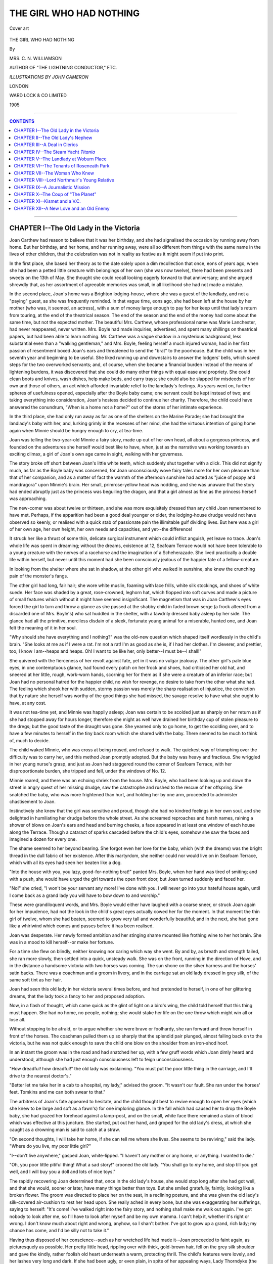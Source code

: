 .. -*- encoding: utf-8 -*-

.. meta::
   :PG.Id: 39730
   :PG.Title: The Girl Who Had Nothing
   :PG.Released: 2012-05-18
   :PG.Rights: Public Domain
   :PG.Producer: Al Haines
   :DC.Creator: Mrs. C. N. Williamson
   :MARCREL.ill: John Cameron
   :DC.Title: The Girl Who Had Nothing
   :DC.Language: en
   :DC.Created: 1905
   :coverpage: images/img-cover.jpg

========================
THE GIRL WHO HAD NOTHING
========================

.. clearpage::

.. pgheader::

.. container:: coverpage

   .. vspace:: 3

   .. _`Cover art`:

   .. figure:: images/img-cover.jpg
      :align: center
      :alt: Cover art

      Cover art

.. vspace:: 4

.. container:: titlepage center white-space-pre-line

   .. class:: x-large

   THE GIRL WHO HAD NOTHING

   .. vspace:: 2

   .. class:: medium

   By

   MRS. C. N. WILLIAMSON

   .. vspace:: 2

   .. class:: center small

   AUTHOR OF "THE LIGHTNING CONDUCTOR," ETC.

   .. vspace:: 4

   .. class:: center small

   *ILLUSTRATIONS BY JOHN CAMERON*

   .. vspace:: 4

   .. class:: center medium

   LONDON

   WARD LOCK & CO LIMITED

   1905

   .. vspace:: 4

----

.. contents:: CONTENTS
   :depth: 1
   :backlinks: entry

----

.. vspace: 4

CHAPTER I--The Old Lady in the Victoria
=======================================

Joan Carthew had reason to believe
that it was her birthday, and she had
signalised the occasion by running away
from home.  But her birthday, and her
home, and her running away, were all so
different from things with the same name
in the lives of other children, that the
celebration was not in reality as festive as it might
seem if put into print.

In the first place, she based her theory as
to the date solely upon a dim recollection
that once, eons of years ago, when she had
been a petted little creature with belongings
of her own (she was now twelve), there had
been presents and sweets on the 13th of
May.  She thought she could recall looking
eagerly forward to that anniversary; and
she argued shrewdly that, as her assortment
of agreeable memories was small, in all
likelihood she had not made a mistake.

In the second place, Joan's home was a
Brighton lodging-house, where she was a
guest of the landlady, and not a "paying"
guest, as she was frequently reminded.  In
that vague time, eons ago, she had been left
at the house by her mother (who was, it
seemed, an actress), with a sum of money
large enough to pay for her keep until that
lady's return from touring, at the end of the
theatrical season.  The end of the season
and the end of the money had come about
the same time, but not the expected mother.
The beautiful Mrs. Carthew, whose
professional name was Marie Lanchester,
had never reappeared, never written.
Mrs. Boyle had made inquiries, advertised, and
spent many shillings on theatrical papers,
but had been able to learn nothing.
Mr. Carthew was a vague shadow in a mysterious
background, less substantial even than a
"walking gentleman," and Mrs. Boyle,
feeling herself a much injured woman, had in
her first passion of resentment boxed Joan's
ears and threatened to send the "brat" to
the poorhouse.  But the child was in her
seventh year and beginning to be useful.  She
liked running up and downstairs to answer
the lodgers' bells, which saved steps for the
two overworked servants; and, of course,
when she became a financial burden instead
of the means of lightening burdens, it was
discovered that she could do many other
things with equal ease and propriety.  She
could clean boots and knives, wash dishes,
help make beds, and carry trays; she
could also be slapped for misdeeds of her
own and those of others, an act which
afforded invariable relief to the landlady's
feelings.  As years went on, further spheres
of usefulness opened, especially after the
Boyle baby came; one servant could be
kept instead of two; and taking
everything into consideration, Joan's hostess
decided to continue her charity.  Therefore,
the child could have answered the
conundrum, "When is a home not a home?"
out of the stores of her intimate experience.

In the third place, she had only run away
as far as one of the shelters on the Marine
Parade; she had brought the landlady's
baby with her, and, lurking grimly in the
recesses of her mind, she had the virtuous
intention of going home again when Minnie
should be hungry enough to cry, at tea-time.

Joan was telling the two-year-old Minnie
a fairy story, made up out of her own head,
all about a gorgeous princess, and founded
on the adventures she herself would best
like to have, when, just as the narrative was
working towards an exciting climax, a girl
of Joan's own age came in sight, walking
with her governess.

The story broke off short between Joan's
little white teeth, which suddenly shut
together with a click.  This did not signify
much, as far as the Boyle baby was
concerned, for Joan unconsciously wove fairy
tales more for her own pleasure than that
of her companion, and as a matter of fact
the warmth of the afternoon sunshine had
acted as "juice of poppy and mandragora"
upon Minnie's brain.  Her small, primrose-yellow
head was nodding, and she was
unaware that the story had ended abruptly just
as the princess was beguiling the dragon, and
that a girl almost as fine as the princess
herself was approaching.

The new-comer was about twelve or
thirteen, and she was more exquisitely dressed
than any child Joan remembered to have
met.  Perhaps, if the apparition had been
a good deal younger or older, the
lodging-house drudge would not have observed so
keenly, or realised with a quick stab of
passionate pain the illimitable gulf dividing
lives.  But here was a girl of her own age,
her own height, her own needs and capacities,
and yet--the difference!

It struck her like a thrust of some thin,
delicate surgical instrument which could
inflict anguish, yet leave no trace.  Joan's
whole life was spent in dreaming; without
the dreams, existence at 12, Seafoam Terrace
would not have been tolerable to a young
creature with the nerves of a racehorse and
the imagination of a Scheherazade.  She
lived practically a double life within herself,
but never until this moment had she been
consciously jealous of the happier fate of a
fellow-creature.

In looking from the shelter where she
sat in shadow, at the other girl who walked
in sunshine, she knew the crunching pain
of the monster's fangs.

The other girl had long, fair hair; she
wore white muslin, foaming with lace frills,
white silk stockings, and shoes of white
suede.  Her face was shaded by a great,
rose-crowned, leghorn hat, which flopped
into soft curves and made a picture of small
features which without it might have seemed
insignificant.  The magnetism that was in
Joan Carthew's eyes forced the girl to turn
and throw a glance as she passed at
the shabby child in faded brown serge (a
frock altered from a discarded one of
Mrs. Boyle's) who sat huddled in the shelter, with
a tawdrily dressed baby asleep by her side.
The glance had all the primitive, merciless
disdain of a sleek, fortunate young animal
for a miserable, hunted one, and Joan felt
the meaning of it in her soul.

"Why should she have everything and I
nothing?" was the old-new question which
shaped itself wordlessly in the child's brain.
"She looks at me as if I were a rat.  I'm
not a rat!  I'm as good as she is, if I had
her clothes.  I'm cleverer, and prettier, too,
I know I am--heaps and heaps.  Oh!  I
want to be like her, only better--I must be--I shall!"

She quivered with the fierceness of her
revolt against fate, yet in it was no vulgar
jealousy.  The other girl's pale blue eyes,
in one contemptuous glance, had found
every patch on her frock and shoes, had
criticised her old hat, and sneered at her
little, rough, work-worn hands, scorning her
for them as if she were a creature of an
inferior race; but Joan had no personal
hatred for the happier child, no wish for
revenge, no desire to take from the other
what she had.  The feeling which shook
her with sudden, stormy passion was merely
the sharp realisation of injustice, the
conviction that by nature she herself was worthy
of the good things she had missed, the savage
resolve to have what she ought to have, at
any cost.

It was not tea-time yet, and Minnie was
happily asleep; Joan was certain to be
scolded just as sharply on her return as if
she had stopped away for hours longer,
therefore she might as well have drained her
birthday cup of stolen pleasure to the dregs;
but the good taste of the draught was gone.
She yearned only to go home, to get the
scolding over, and to have a few minutes
to herself in the tiny back room which she
shared with the baby.  There seemed to
be much to think of, much to decide.

The child waked Minnie, who was cross
at being roused, and refused to walk.  The
quickest way of triumphing over the
difficulty was to carry her, and this method
Joan promptly adopted.  But the baby was
heavy and fractious.  She wriggled in her
young nurse's grasp, and just as Joan had
staggered round the corner of Seafoam
Terrace, with her disproportionate burden, she
tripped and fell, under the windows of No. 12.

Minnie roared, and there was an echoing
shriek from the house.  Mrs. Boyle, who
had been looking up and down the street
in angry quest of her missing drudge, saw
the catastrophe and rushed to the rescue of
her offspring.  She snatched the baby, who
was more frightened than hurt, and holding
her by one arm, proceeded to administer
chastisement to Joan.

Instinctively she knew that the girl was
sensitive and proud, though she had no kindred
feelings in her own soul, and she delighted
in humiliating her drudge before the whole
street.  As she screamed reproaches and
harsh names, raining a shower of blows on
Joan's ears and head and burning cheeks, a
face appeared in at least one window of
each house along the Terrace.  Though a
cataract of sparks cascaded before the child's
eyes, somehow she saw the faces and imagined
a dozen for every one.

The shame seemed to her beyond bearing.
She forgot even her love for the baby, which
(with the dreams) was the bright thread in
the dull fabric of her existence.  After this
martyrdom, she neither could nor would
live on in Seafoam Terrace, which with all
its eyes had seen her beaten like a dog.

"Into the house with you, you lazy,
good-for-nothing brat!" panted Mrs. Boyle, when
her hand was tired of smiting; and with a
push, she would have urged the girl towards
the open front door, but Joan turned
suddenly and faced her.

"No!" she cried, "I won't be your
servant any more!  I've done with you.  I
will never go into your hateful house again,
until I come back as a grand lady you will
have to bow down to and worship."

These were grandiloquent words, and
Mrs. Boyle would either have laughed with a
coarse sneer, or struck Joan again for her
impudence, had not the look in the child's
great eyes actually cowed her for the moment.
In that moment the thin girl of twelve, whom
she had beaten, seemed to grow very tall
and wonderfully beautiful; and in the next,
she had gone like a whirlwind which comes
and passes before it has been realised.

Joan was desperate.  Her newly formed
ambition and her stinging shame mounted
like frothing wine to her hot brain.  She
was in a mood to kill herself--or make her fortune.

For a time she flew on blindly, neither
knowing nor caring which way she went.
By and by, as breath and strength failed,
she ran more slowly, then settled into a
quick, unsteady walk.  She was on the
front, running in the direction of Hove, and
in the distance a handsome victoria with
two horses was coming.  The sun shone on
the silver harness and the horses' satin
backs.  There was a coachman and a groom
in livery, and in the carriage sat an old lady
dressed in grey silk, of the same soft tint as
her hair.

Joan had seen this old lady in her victoria
several times before, and had pretended to
herself, in one of her glittering dreams, that
the lady took a fancy to her and proposed
adoption.

Now, in a flash of thought, which came
quick as the glint of light on a bird's wing,
the child told herself that this thing must
happen.  She had no home, no people,
nothing; she would stake her life on the one
throw which might win all or lose all.

Without stopping to be afraid, or to argue
whether she were brave or foolhardy, she
ran forward and threw herself in front of the
horses.  The coachman pulled them up so
sharply that the splendid pair plunged,
almost falling back on to the victoria, but
he was not quick enough to save the child
one blow on the shoulder from an iron-shod hoof.

In an instant the groom was in the road
and had snatched her up, with a few gruff
words which Joan dimly heard and
understood, although she had just enough
consciousness left to feign unconsciousness.

"How dreadful! how dreadful!" the old
lady was exclaiming.  "You must put the
poor little thing in the carriage, and I'll
drive to the nearest doctor's."

"Better let me take her in a cab to a
hospital, my lady," advised the groom.  "It
wasn't our fault.  She ran under the horses'
feet.  Tomkins and me can both swear to that."

The arbitress of Joan's fate appeared to
hesitate, and the child thought best to
revive enough to open her eyes (which she
knew to be large and soft as a fawn's) for
one imploring glance.  In the fall which had
caused her to drop the Boyle baby, she had
grazed her forehead against a lamp-post,
and on the small, white face there remained
a stain of blood which was effective at this
juncture.  She started, put out her hand,
and groped for the old lady's dress, at which
she caught as a drowning man is said to
catch at a straw.

"On second thoughts, I will take her
home, if she can tell me where she lives.
She seems to be reviving," said the
lady.  "Where do you live, my poor little girl?"

"I--don't live anywhere," gasped Joan,
white-lipped.  "I haven't any mother or
any home, or anything.  I wanted to die."

"Oh, you poor little pitiful thing!  What
a sad story!" crooned the old lady.  "You
shall go to *my* home, and stop till you get
well, and I will buy you a doll and lots of
nice toys."

The rapidly recovering Joan determined
that, once in the old lady's house, she would
stop long after she had got well, and that
she would, sooner or later, have many things
better than toys.  But she smiled gratefully,
faintly, looking like a broken flower.
The groom was directed to place her on
the seat, in a reclining posture, and she was
given the old lady's silk-covered air-cushion
to rest her head upon.  She really ached
in every bone, but she was exaggerating
her sufferings, saying to herself: "It's come!
I've walked right into the fairy story, and
nothing shall make me walk out again.
I've got nobody to look after me, so I'll
have to look after myself and be my own
mamma.  I can't help it, whether it's right
or wrong.  I don't know much about right
and wrong, anyhow, so I shan't bother.
I've got to grow up a grand, rich lady; my
chance has come, and I'd be silly not to
take it."

Having thus disposed of her conscience--such
as her wretched life had made it--Joan
proceeded to faint again, as picturesquely as
possible.  Her pretty little head, rippling
over with thick, gold-brown hair, fell on
the grey silk shoulder and gave the kindly,
rather foolish old heart underneath a warm,
protecting thrill.  The child's features were
lovely, and her lashes very long and dark.
If she had been ugly, or even plain, in spite
of her appealing ways, Lady Thorndyke (the
widow of a rich City knight) would probably
have agreed to the groom's suggestion; but
Joan did not overestimate her own charms
and their power.  A quarter of a century
ago Lady Thorndyke had lost a little girl
about the age of this pathetic waif, and she
had had no other child.  There was a nephew
on the Stock Exchange, but Lady Thorndyke
was interested in him merely because she
thought it her duty, though he had been
brought up to take it for granted that he
would be her heir.  In truth, the lonely
woman had half unconsciously sighed all
her life for romance and for love.  She had
never had much of either, and now, in this
tragic child who clung to her and would
not be denied, there was promise of both.

So Joan was borne in supreme spiritual
triumph and slight bodily pain to the big,
old-fashioned Brighton house where her new
protectress spent the greater part of the year.  She
was put into a bed which smelled of lavender
and felt like a soft, warm cloud; she went
through the ordeal of being examined by a
doctor, knowing that her whole future might
depend upon his verdict.  She lay sick
and quivering with a thumping heart, lest
he should say: "This child is perfectly
well, except for a bruise and a scratch or
two.  There is nothing to prevent her being
sent home."  But in her anxiety Joan had
worked herself into a fever.  The doctor
was a fat, comfortable man, with children
of his own, and the escaped drudge could
have worshipped him when he announced
that she was in a highly nervous state, and
would be better for a few days' rest, good
nursing, and nourishing food.

She had arnica and plasters externally,
and internally beef-tea.  Then she told her
story.  Had it been necessary, Joan would
have plunged into a sea of fiction, but she
had enough dramatic sense to perceive that
nothing could be more effective than the
truth, dashed in with plenty of colour.

Joan's memory was as vivid as her
imagination.  She was fired to eloquence by her
own wrongs; and her word-sketch of the
poor baby deserted by a beautiful, mysterious
actress, her picturesque conjectures as to
that actress's noble husband, the harrowing
portrait of her angelic young self as a
lodging-house drudge, the final climax, painting
the savage punishment in the street, and
her resolve to seek refuge in death (the one
fabrication in the tale), affected the secretly
sentimental heart of the City knight's widow
like music.

"I would rather have been trampled to
death under your horses' feet than go
back!" sobbed the child.

"Don't be frightened and excite yourself,
my poor, pretty little dear," Lady
Thorndyke soothed her.  "No harm shall come
to you, I promise that."

Joan's instinctive tact had been sharpened
to diplomacy by the constant need of
self-defence.  She said no more; she only looked;
and her eyes were like those of a wounded
deer which begs its life of the hunter.

Lady Thorndyke began to turn over various
schemes for Joan's advantage; but that
same evening, which was Saturday, her
nephew, George Gallon, arrived from town
to spend Sunday with his aunt.  She told
him somewhat timidly about the lovely
child she was sheltering, and the
hard-mouthed, square-chinned young man threw
cold water on her projects.  He said that
the girl was no doubt a designing little
minx, who richly deserved what she had
got from the charitable if quick-tempered
woman who gave her a home.  He advised
his aunt to be rid of the young viper as soon
as possible, and meanwhile to leave the
care of her entirely to servants.

His strong nature impressed itself upon
Lady Thorndyke's weak one, as red-hot
iron cauterises tender flesh.  She believed
all he said while he was with her, and
conceived a distrust of Joan; but Gallon had
an important deal on in the City for Monday,
and was obliged to leave early, having
extracted a half-promise from his aunt that
the intruder should go forth that day, or
at latest the next.

He had not seen Joan Carthew, and
therefore had not reckoned on her strength and
fascination as forces powerful enough to
fence with his influence.

Joan felt the difference in her patroness's
manner, as a swallow feels the coming of a
storm.  She knew that there had been a
visitor, and she guessed what had happened.
She grew cold with the chill of presentiment,
but gathered herself together for a
fight to the death.

"You look much better this morning, my
dear," began Lady Thorndyke nervously.
"You will perhaps be well enough to get up
and be dressed by and by, to drive out with
me, and choose yourself a doll, or anything
you would like.  You will be glad to hear
that--that my nephew and I called on
Mrs. Boyle yesterday, and--she is sorry if
she was harsh.  In future, you will not be
living on her charity.  I shall give her a
small yearly sum for your board and clothing.
You will be sent to school, as you ought to
have been long ago, and really I don't see
how she managed to avoid this duty.  But
in any case you will be happy."

Joan turned over on her face, and the bed
shuddered with her tearing sobs.  She was
not really crying.  The crisis was too tense
for tears.

"Don't, dear, don't," pleaded Lady Thorndyke,
feeling horribly guilty.  "I will see
you sometimes, and----"

"See me sometimes!" echoed the child.
"You are the only person who has ever
been kind to me.  I can't live without you
now.  I won't try.  Oh, it was cruel to
bring me here and show me what happiness
could be, just to drive me away again into
the dark!"

"But----" the distressed old lady had
begun to stammer, when the child slipped
out of bed and fell at her protectress's feet.

"Keep me with you!" she implored.
"I'll be your servant.  I'll live in the kitchen.
I'll eat what your dog eats.  Only let me stay."

She wound her slim, childish arms round
Lady Thorndyke's waist, her eyes streamed
with tears at last; her beautiful hair curled
piteously over the grey-silk lap.  She
was at that moment a great actress, for
though she was honestly grateful, she neither
wished nor intended to live in the kitchen
and eat what the dog ate.  She would be a
child of the house or she would be nothing.
Her beauty, her despair, and her humility
were irresistible.  Lady Thorndyke forgot
George Gallon and clasped the child in her
arms, crying in sympathy.  "If you care
so much, dear, how can I let you go?" she
whimpered.

"I care enough to die for you, or to die
if I lose you!" Joan vowed.

"You shall not die, and you shall not
lose me!" exclaimed the old lady,
remembering her nephew now and defying him.
"You shall stay and be my little girl."

Joan did stay.  Before the week ended,
and another visit from George Gallon was
due, she had so entwined herself round Lady
Thorndyke's heart that the rather cowardly
old woman had courage to face her nephew
with the news that she meant to keep the
waif whom "Providence had sent her."




CHAPTER II--The Old Lady's Nephew
=================================

At first there was no question of formal
adoption.  Joan simply stayed on and
was allowed to feel that she had a right to
stay.  Gallon did all he could to oust her, for
his mind had telescopic power and brought
the future near.  He feared the girl, but he
dared not actually offend his aunt, lest he
should lose at once what he wished to
safeguard himself against losing later.

The child made Lady Thorndyke happier
than she had ever been.  Her presence created
sunshine.  She was never naughty like other
children; she was never sulky nor disagreeable.
A governess was procured for her,
a mild, common-place lady whom Joan
despised and astonished with her progress.
"I was born knowing a lot of things which
she could never learn," the little girl told
herself scornfully.  But she did not despise
George Gallon, whom she occasionally saw,
nor did she exactly fear him, because she
believed that she would be able to hold
her own in case the day ever came for a
second contest, as she foresaw it would.

When she had learned all that the
governess knew, and rather more besides, she was
sent to a boarding-school in Paris to be
"finished."  After her first term, she came
back to Brighton for the Christmas holidays,
so grown up, so beautiful, and so
distinguished that Lady Thorndyke was very
proud.  "What shall I give you for
Christmas, my dear?" she asked.  "A diamond ring?"

Joan kissed her withered leaf of a hand.

"If you love me," she said, "give me
the right to call myself your daughter.
That is the one thing in the world you have
left me hungry for.  Will you adopt me,
so that I can feel I am your own, own child?
Think what it would be if any one ever
claimed me and took me away from you!"

Joan's love was not all a pretence.  She
would have been a monster if it had been,
instead of the mere girl of seventeen she was,
with a large nature, and capacities for good
which had been stunted and turned the wrong
way.  But the vicissitudes of life had taught
her to be even more observant than she was
critical, and she knew as well how to manage
Lady Thorndyke as if the kind old creature
had been a marionette, worked with strings.
It was not necessary to let her benefactress
know all that was in her mind, nor how she
had calculated that to be the rich woman's
legally adopted daughter ought to mean
being her heiress as well.  While she pleaded
to be Lady Thorndyke's "own, own child,"
she was saying to herself: "I will make a
good deal better use of the money than that
hateful George Gallon would."

No normal young man, and no sentimental
old lady, could have doubted the
disinterestedness of a girl with eyes like Joan
Carthew's.  Lady Thorndyke was delighted
with the dear child's affection, and promptly
sent for her lawyer to talk over the matter
of a formal adoption.  She also announced
her intention of altering her will, and
leaving only twenty thousand pounds to her
nephew, the bulk of her property to Joan,
"who would no doubt be greatly surprised."

Thinking it but fair that George should
be prepared for this change in his prospects,
she told him what she intended to do, in the
presence of a friend, lest there should be
a scene.

There was no scene, for George was a
sensible man, and saw that a little butter on his
bread was better than none.  But he hated
Joan, and respected her at the same time
because she had triumphed.  He was not
quite beaten yet, however.  He had a talk,
which he hoped sounded manly and frank,
with his young rival, told Joan that he bore
her no grudge, and paid her a compliment.
When she went back to school, flowers and
sweets began to arrive from "Cousin George";
and the girl saw the game he was playing
and smiled.

When she came home for Easter, he
proposed.  He got her on a balcony, by
moonlight, where he said that he had loved her
for years, and could not wait any longer to
speak out what was in his heart.

"Your heart!" laughed Joan, with all
the insolence of a beautiful, spoiled young
heiress of eighteen, who has pined for
revenge upon a hated man, and got it at
last.  "Your heart!"  It was delicious to
throw policy to the wind for once and be
frankly herself.  She was thoroughly enjoying
the situation, as she stood with the pure
radiance of the moonlight shining down
upon her bright head and her white, filmy
gown.  "What a fool you must think me,
Mr. Gallon!  It's your pockets you would
have me fill, not your heart.  I acknowledge
I have owed you a debt for a long time,
but it's not a debt of love.  When I was a
forlorn, friendless child, you tried to turn
me out into the cold; and if I hadn't been
stronger than you, you would have succeeded.
Instead, it was I who did that.  I've
always meant to pay, for I hate debts.  No,
I will not marry you.  No; nothing that
your aunt means to give me shall be yours.
Now I have paid, and we are quits."

.. _`"'No, I will not marry you.'"`:

.. figure:: images/img-040.jpg
   :align: center
   :alt: "'No, I will not marry you.'"

   "'No, I will not marry you.'"


George Gallon was cold with fury.  "Don't
be too sure," he said in his harsh voice,
which Joan had always hated.  "They laugh
best who laugh last."

"I know that," the girl retorted; and
passing him to go indoors, where Lady
Thorndyke dozed after dinner, she threw
over her shoulder a laugh to spice her words.

The next day she went back to school,
pleased with herself and what she had done,
for she was no longer in the least afraid of
George Gallon.

Some things are in the air.  It was in
the air at school that Joan would be a great
heiress.  The girls were very nice to her,
and Joan enjoyed their flatteries, though
she saw through them and made no intimate
friends.  When in June, shortly before the
coming of the summer holidays, the girl was
telegraphed for, because Lady Thorndyke
had had a paralytic stroke and was dying,
there was a sensation in the school.  Of
course, as Joan would now inherit something
like a million, she would not return, but
after her time of mourning would come out
in Society, well chaperoned, be presented,
and probably marry at least a viscount.
The other girls were nicer than ever; tears
were shed over her, and farewell presents bestowed.

When Joan arrived in England, Lady
Thorndyke was dead, and the girl was sad,
for she realised how well she had loved her
benefactress.  After the funeral came the
reading of the will.  The dead woman's
adopted daughter, the servants, and George
Gallon were the only persons present besides
the lawyer.  Joan's heart scarcely quickened
its beating, for she was absolutely confident.
Any surprise which might come could be
merely a matter of a few thousands more or
less.  She sat leaning back in an armchair,
very calm and beautiful in her deep
mourning.  George Gallon's eyes never left her
face, and they lit as at last she lifted her
head, with bewilderment on the suddenly
paling face.

There had been a few bequests to servants
and to a favourite charity.  Everything else
which Lady Thorndyke died possessed of
was left unconditionally to her nephew,
George Gallon.  There was no mention of
Joan Carthew.  The will was dated ten
years before.  Lady Thorndyke had put off
making the new one, and death had
rendered the delay irrevocable.  Joan Carthew
had not a penny in the world; save for her
education, her clothes, and the memory of
six happy years, she was no better off than
on the day when she threw herself under
Lady Thorndyke's carriage.

.. _`"Joan Carthew had not a penny in the world."`:

.. figure:: images/img-042.jpg
   :align: center
   :alt: "Joan Carthew had not a penny in the world."

   "Joan Carthew had not a penny in the world."


At first she could not believe that it was
true.  It was like having rolled a heavy stone
almost to the top of an incredibly steep hill,
to find oneself suddenly at the bottom,
crushed under the stone.  But the solicitor's
stilted sympathy, and the look in George
Gallon's eyes, which said: "Now perhaps
you are sorry for having made a fool of
yourself," brought her roughly face to face with
the truth.  At the same time she was
stimulated.  The words, the look, braced her
to assume courage, if she had it not.

She was down--very far down; but she
was young, she was beautiful, she was brave,
and life had early taught her to be unscrupulous.
The world was, after all, an oyster;
she would open it yet somehow and make it
hers; this was a vow.

When the solicitor had gone, George
remained.  The house was his house now.

"What do you intend to do?" he inquired.

"I have my plans," Joan answered.

In the man's veins stirred a curious thrill,
which was something like dread.  The girl
was wonderful, and formidable still, not to
be despised.  He half feared her, yet he
could not resist the temptation to humiliate
the creature who had laughed at him.

"It is a pity you never learned anything
useful, like typing and shorthand," said he
patronisingly.  "If you had, I would have
taken you into our office as secretary.  There's
two pounds a week in the job, and that's
better than the wages of a nursery governess,
which, in the circumstances, you will, no
doubt, be thankful to get.  After what has
passed between us, you would hardly care,
I suppose, to accept charity from me, even
if I were inclined to offer it."

"I would take no favour from you," said
Joan, in an odd, excited voice.  "But I
*will* accept that secretaryship; you'll find
me competent."

George stared.  "You don't know what
you are talking about.  You have no
knowledge of typing or shorthand."

"I am expert in both.  I thought, as a
woman with large property, the accomplishments
might be useful to me, and I insisted
on taking them up at school instead of one
or two others more classical but not as
practical."

"You would actually come and work in
my office, almost as a menial, on a salary
of two pounds a week, while I enjoy the
million you expected would be yours?"

"Beggars mustn't be choosers," returned
Joan, drily.  "You don't withdraw the offer?"

"No-o," replied George slowly, doubtful
whether his scheme of humiliation had been
quite wise, yet finding a certain pleasure
in it still.  "The girl's expression is queer,"
he said to himself.  "She looks as if she
had something up her sleeve."

He was right.  Joan had something "up
her sleeve," something too small to be visible,
yet large enough, perhaps, to be the seed of
fortune.




CHAPTER III--A Deal in Clerios
==============================

George Gallon had lately left a
well-known firm of stockbrokers, in
which he had been junior partner, and set
up business on his own account.  He had
started at a trying time, about the close of
the Boer war, when the financial world was
in a state of depression; but he had since
brought off two or three *coups* for his clients
and himself, and though he was unpopular, he
had begun to be talked of among a limited
circle in the City as a man who would succeed.

Joan Carthew had heard "George's luck"
discussed by guests at Lady Thorndyke's,
when she had been at home from school on
her holidays; therefore it was that she had
so promptly accepted the offer thrown to
her in derision, as a bone is flung to a chained
dog.  "If I keep my eyes and ears open, I
shall get tips," was the thought that flashed
into her mind.

If Joan had been an ordinary eighteen-year-old
girl, she would have faltered before
the difficulty of turning such "tips" to her
own advantage, on a salary of two pounds a
week; but she would not have entered George
Gallon's service if she had been one to falter
before difficulties; and three days after
the reading of the will which left the girl a
pensioner on her own wits, she presented
herself at the office in Copthall Court.

It was early, and Gallon had not yet arrived.
However, his curiosity to see whether Joan
would really keep her engagement brought
him to the City half an hour earlier than
usual.  When he came in, there sat at an
inner office, at the desk used by his late
stenographer, a young woman plainly dressed
in black, though not in mourning deep
enough to depress the spirits of the beholder.

It was Joan Carthew.  She had already
taken off her hat and hung it on a peg.
Gallon noticed instantly that her beautiful
golden-brown hair was dressed more simply
than he had seen it.  Every detail of her
costume was suited to the new part she was
about to play--that of the business woman.

"Good morning, Mr. Gallon," she said
crisply.  "Your head clerk told me this
would be my desk.  I have brought my
own typewriter.  I hope you don't mind.
You know, from the test you made the other
day, that I take down quickly from dictation,
and that my typing is clear.  I am ready to
begin work whenever you are."

"Glad to find you so businesslike," said
Gallon, uncomfortable in spite of himself,
though there was a keen relish in the situation.

"You will, I hope, never find me anything
else," quietly replied Joan.

So the new *régime* began.  At first, for
some days, the man was ill at ease, could
not collect his thoughts for dictation, and
stammered in his speech.  He regretted that
his desire to humiliate the girl had tempted
him to offer this position; but Joan's attitude
was so tactful, so unobtrusive, that little
by little he forgot his awkwardness and
even the meanness of his motive in making
her his dependent.  He almost forgot that
he had ever asked her to marry him; and
because he found her astonishingly clever
and useful, he waived the idea of further
insults which had flitted through his head
when first the dethroned heiress became
his secretary.

One autumn morning, Gallon was late.
Joan sat waiting in his office, and had opened
such correspondence as was not marked
"Private," had typed several letters ready
for her employer's signature, and having
no more business which could be transacted
until he appeared, began to glance through
an illustrated Society weekly which she
took in.  This paper she always read with
eagerness; not because she had the morbid
interest of an outsider in the doings of Society,
with a capital S, but because any information
she could glean about important people
might be of service in the career to which
she undauntedly looked forward.

On one page of this particular paper,
country houses, electric-launches, libraries,
motor-cars, and even family jewels were
advertised; and it was an absorbing page
to Joan.  To-day she gazed long at the
reproduction of a handsome steam-yacht,
which for some weeks past had been advertised
for sale, for the sum of twelve thousand
pounds.  Only a few months ago, she had been
planning to have some day a yacht of her
own.  It had been one of the many pleasant
things she had meant to do with Lady
Thorndyke's money.

"I shouldn't mind owning the *Titania*, if
she's as good as her photograph," the girl was
thinking, when George Gallon and a fat,
foreign-looking man came in.

"You can go back into the next room,
Miss Carthew," said George, abruptly.  "I
shall not need you at present, and you may
tell them outside that I am not to be disturbed."

Joan rose and walked into the outer office,
where the three clerks, who were all more or
less in love with the beautiful secretary,
glanced up joyfully from their work at
sight of her.  The youngest, whose desk
was close to the door, had already proposed.
He was a dreamy youth with a fluffy brain,
but his father was a rich man known in the
City as "the Salmon King," who cherished
hopes that one day his son would cut a
figure on the Stock Exchange.  These family
details the young man had confided to Joan
as a lure to matrimony, and though she had
answered that he was a "foolish boy," and
nothing was farther from her intention than
to settle down as Mrs. Tommy Mellis, she had
not in so many words refused the honour.

Now she whispered a request that, if he
had still a regard for her, he would slip away
and buy a box of chocolates, for the need
of which she was perishing.  A moment
later Tommy was out of his chair, and Joan
was in it.  His was the one seat in the room
where conversation in Gallon's private office
could by any means be overheard; and
Gallon was aware that whatever might go
in at Tommy's right ear promptly went out
at the left, without leaving the smallest
impression of its meaning.

"Is the deal certain to come off?" she
heard George inquire.

"Sure as the sun is to rise to-morrow,"
replied another voice with a foreign accent.
"You are the only outsider in the know.
That's worth something, isn't it?"

"It's worth what I've promised for it."

"At least that.  And I want an advance to-day."

"In such a hurry?  Remember I shan't make
anything, or be sure you haven't fooled me,
for weeks.  Still, I can manage a hundred."

"I need ten times that."

"You'll have it the day the Clerios are taken over."

"'Sh! not so loud!  And no names, for
Heaven's sake, man!"

"Oh, that's all right.  The clerk near
the door is a fool.  The only one out there
with any real brains is a girl, but she doesn't
know the difference between Clerios and
clerics.  That's why I employ a woman for
a secretary.  She spends her spare energy
on the fashions, and doesn't bother about
things which are none of her business."

In spite of this protest, Gallon dropped
his voice.  Only a word here and there
started out of the broken murmurs on the
other side of the door; but one more sentence,
almost whole, came to her ears.  "Grierson
Mordaunt ... sort of chap ... carries these
things through."  Then reappeared Tommy
with the chocolates, and Joan went to her
own desk; but the stray bits of information
were as flint and steel in her brain, and
together they struck out a spark of inspiration.
She was as sure as if she had heard all details
of the transaction that the World's Shipping
Combine, of which the American millionaire,
Grierson Mordaunt, stood at the head, had
arranged to take over the Clerio line of
Italian boats plying between Mediterranean
ports.  The fat man with the foreign accent
was no doubt the confidential agent of the
Italian company, and being acquainted with
George Gallon and his methods, had given
the secret away for a consideration.  Doubtless
he was poor, perhaps in difficulties;
otherwise he would have kept the information
and bought all the Clerio shares he could
lay his hands upon.

Now Joan knew why Gallon had written
yesterday to a man in Manchester, asking
him how many Clerios he had to sell, and
what was the lowest price he was prepared
to take for them, adding that it would be
useless, in the present depressed state of the
market, to name a high figure.  This man
had been requested to wire his answer, and
at any moment it might arrive.

When Joan had jumped so far in her
conclusions, Gallon escorted his visitor out,
flinging back word that he would be in again
in half an hour.

The girl's blood sang in her ears.  It
seemed to her that Fortune was knocking
at the door; but could she find the key to
open it?  She called all her wits to the
rescue, and in five minutes that key was
grating in the lock.

In Gallon's private room was a small
desk, which she used when her services were
wanted there.  This gave her an excuse to go
in, and in passing she threw a glance at
Tommy Mellis, which caused him, after the
lapse of a decent interval (he counted eighty
seconds), to follow.

"Once you said you would do anything
for me," she began, with a lovely look.
"Did you mean it?"

"Rather!"

"Well, then, the next question is: Will
your father do anything for *you*?"

"He'll do a good deal."

"If you tell him you've a tip about some
shares that are bound to rise, will he give you
the money to buy them?"

"He'd lend it.  That's his way.  He'd
be tickled to see me taking an interest in
business.  But what has that got to do
with----"

"I want to buy some shares--lots of shares--all
I can get hold of.  To-day they're
going cheap.  To-morrow, who can say?
They are Clerios."

"But, look here, even I know that Clerios
are no good.  It's a badly managed line,
and the shares are down to next to nothing."

"All the better.  Mr. Gallon mustn't know
you are in this, as he wants to get hold of
all the shares himself.  You must trust me
enough to have them put into my name, and
when I've got your profit for you, we'll go
halves.  Can you see your father inside half
an hour?"

"His place is just round the corner."

"Well, then, if you *do* care anything for
me, ask him to see you through a big deal.
You shall really make on it, I promise you,
something worth having besides my--gratitude."

"The governor's a queer fish.  If I should
let him in----"

"You won't let him in.  But we don't
want your father or anybody else in with us.
All we want is the loan, and his name, which
is a good one in the City, I know.  I trust
you for that.  You must show how clever
you are, if you're anxious to please me.
I'll manage the rest.  Now, like a dear, good
boy, run off and arrange things with your father."

Again Tommy became knight-errant, and
hardly was he out of the way when a strange
voice was heard in the adjoining office.
"Mr. Gallon in?  I'm Mr. Mitchison, from
Manchester."

"Mr. Gallon is out at present, but----"
a clerk had begun, when Joan appeared
and cut him short.  "Mr. Gallon wishes
me to see Mr. Mitchison, in his absence.
Will you kindly step in here, sir?"

The gentleman from Manchester obeyed.
Joan's quick eyes noted his worried air and
the genteel shabbiness of his clothing.  "I am
Mr. Gallon's confidential secretary," she said.
"I know about this business of Clerios.
You came instead of wiring?  Mr. Gallon
rather expected you would."

"I had to come to London in a day or
two, anyhow, and it's always more
satisfactory to do business in person."

"Exactly.  Well, I'm sorry to tell you
that Mr. Gallon has seen reason to change his
mind about buying your block of shares
in the Clerio line, as he has some big things
on now, and finds his hands full; but
Mr. Mellis, a client of his--'the Salmon King,'
you know--wants to invest some money
privately for his son.  Mr. Gallon has advised
them that, though Clerios are not likely to
rise much for some years, there is a certain,
if small, dividend; and if you can tell young
Mr. Mellis where they can get hold of other
blocks of the same shares, it might then be
worth his while to take over yours.  Those
you hold are hardly enough for him without others."

"I know several men in Genoa, where I
did business for some years, who hold shares
and would part with them for a decent price.
I could work the deal for Mr. Mellis, I'm
certain."

"Good.  He's at his father's office now.
I have Mr. Gallon's permission to introduce
you to him, but his only free time this morning
is in the next half-hour.  I can go with
you to Mr. Mellis senior's office, if you're
inclined to settle matters at once."

"The Salmon King," who had earned
his title by building up the largest "canned
goods" business of its kind in England, had
offices on the ground floor of an imposing
building not far away, and Joan was lucky
enough to guide her companion to the door
without the dreaded misfortune of meeting
George Gallon on the way.  As they crossed
the threshold, Tommy Mellis issued from
a room with a ground-glass door.  Joan
hurried to him, asked if his father had been
kind, was assured that all was well so far,
and hastened to explain the new development
of affairs so clearly that even Tommy's
slow intelligence grasped her meaning
without difficulty.  "When I've introduced you
to Mr. Mitchison, offer him twenty pounds
a share (their nominal value is fifty), and if
necessary go up to twenty-five.  Tell him
he shall have a commission on all the other
shares he can get, if the whole thing can be
fixed up by wire to-morrow.  Say there is a
man coming to see you the day after about
some other investment, which your father
prefers, but you've taken a fancy to this, and
want everything settled before the two older
men come together.  As Gallon must do all
his business in Clerios privately, and doesn't
want to ask for them in the House, that will
give us time to work."

"By Jove! this will mean a lot of money,"
faltered Tommy.  "Of course, I'm delighted
to do this for you, but if the governor----"

Joan soothed his fears; and introduced
Mitchison to young Mellis, who took them
both into a small, empty office.  She hovered
about during the business conversation which
ensued, putting in a word here and there,
and impressing the Manchester man with her
shrewdness.  In his opinion, George Gallon
had a treasure for a secretary, and he was
grateful to her for pushing on his affairs so
well, especially as he did not believe he could
have got from Gallon the price which Mellis
was willing to give.

When Joan returned to the office in
Copthall Court, her employer had not yet come
back.  "Don't tell Mr. Gallon I've been out,
will you?" she appealed to the clerks, her
slaves.  As she spoke, the door opened, and
Gallon entered, just in time to hear the
ingenuous request.  The young men flushed
in consternation for her, but the girl did not
change colour.  As a matter of fact, she
had known that George was coming up,
and had probably seen her on the stairs.
She had not spoken without design.

Having been delayed vexatiously, Gallon
was not in a good mood, and his black ones
were unpleasant for underlings.  A frowning
look and a gesture of the head called
Joan to his private office.  She followed
meekly; but when the scolding had reached
the stage which she mentally designated
as "ripe," her meekness vanished like snow
in sunshine.

"How dare you speak to me like that!"
she exclaimed, her eyes blazing.  "I'm not
your servant, though I have served you
well.  I leave to-day."

"This moment, if you choose," George
flung back at her furiously, though in reality
he had not intended matters to touch this
climax.  Joan had become valuable, but,
as he said to himself in his sullen anger,
she was the "last person in the world whose
impudence he would stand."

When Joan had gathered up her few
belongings, and remarked that she would
send for her typewriter, she added:
"Mr. Mitchison, of Manchester, called, and wanted
me to tell you that he'd already parted
with the shares you wired about last night.
I asked who had bought them, but he was
pledged to secrecy.  I believe that is all I
need say, except that you will find all your
correspondence in good order, to be taken
over by my successor; and as you have
declared so often that clever stenographers
are starving for want of employment, you
will not be long in obtaining one."

With this she was off, and, hailing the
first cab she saw (though in her
circumstances a cab was an extravagance), drove
to Woburn Place, where she lived in a back
bedroom on the top floor of a cheap boarding-house.

She remained only long enough, however,
to change into one of the pretty dresses left
from last spring's wardrobe.  Looking as if
her home should be Park Lane instead of
Bloomsbury, she went to the office of the
illustrated weekly in which she had been
interested that morning.  When she inquired
the address of *Titania's* owner, she was
told that all business connected with the
yacht would be done at the advertising
bureau of the paper.  This was a blow, for
the proposal that Joan had to make was not,
perhaps, of a kind suited to the taste of a
mere commonplace agent.  She thought for
a moment, and then said, with a slight
accent which she had learned through mimicking
a girl at school: "Well, I'm very sorry,
but I'm afraid we can't do business, then.
I'm an American girl; my name is
Mordaunt.  Grierson Mordaunt is my uncle.
I guess you've heard of him.  I want to
buy a yacht, in a hurry--my people generally
are in a hurry--and I thought this one
might do.  But if I can't see the owner
myself, it's no use.  *Good* morning."

.. _`"Looking as if her home should be Park Lane instead of Bloomsbury, she went to the office."`:

.. figure:: images/img-064.jpg
   :align: center
   :alt: "Looking as if her home should be Park Lane instead of Bloomsbury, she went to the office."

   "Looking as if her home should be Park Lane instead of Bloomsbury, she went to the office."


Before she had got half-way to the door
the dapper manager of the advertising bureau
stopped her.  Possibly an exception might
be made in her favour; he would write to
his client.

"Can you send the letter by district
messenger?" shrewdly asked the
newly-fledged Miss Mordaunt.

The manager admitted that this could be
done.  To what hotel should he transmit
the answer?  "I'm staying with friends,
and I don't want them to know about this
till it's settled," said Joan.  "I tell you
what I'll do: I'll wait here."




CHAPTER IV--The Steam Yacht *Titania*
=====================================

She did wait, for three-quarters of an
hour; and at the end of that time the
manager received a reply to his letter.  In
consequence, he told Joan that Lady John
Bevan would see her at Kensington Park
Mansions.

As soon as the girl heard the name of
Lady John Bevan, she knew why the yacht
was for sale, and was hopeful that the eccentric
proposition she meant to make might be
received with favour.  Lord John Bevan
was in prison, for the crime of forgery,
committed after losing a fortune at Monte Carlo.

Joan took another cab to Kensington
Park Mansions--a mean shelter for a woman
whose environment had once been brilliant.
But Lady John, a tall and peculiarly elegant
woman, shone out like a jewel in an
unworthy setting.  The two women looked at
each other with admiration, and there was
eagerness in the elder's voice as she said:
"You want to buy the *Titania*, Miss Mordaunt?"

"I'm not sure yet, till I've tried, to see
how I like her," replied Joan.  "That's
fair, isn't it?  What I want, if I see the
yacht, take fancy to her, and we can
come to terms, is to hire the *Titania* for
a while.  Then, at the end of that time,
if I don't buy her myself, I'll sell her for
you to somebody else; that's a promise.
What would you want for your yacht for a
couple of months, all in working order, and
the captain and crew's money included?"

"Five hundred pounds," returned Lady
John.  "You can see her at Cowes."

"Well, I don't mind telling you that's
more than I expected.  I'm G. B. Mordaunt's
niece, and some day I suppose I
shall be one of the richest women in America,
but my money's tied up till I'm twenty-five.
I've only an allowance, and Uncle Grierson,
who is my guardian, is hard as nails.  I'll
tell you what I can do, though.  I have some
shares which are worth a lot of money,
but I don't want to deal with them myself,
as their value is a secret, and my uncle
would be mad with me if he knew I was
using it.  What I was going to say is this.
The shares I speak of are worth mighty
little to those who aren't 'in the know,' and
a lot to those who are.  If you'll call
to-morrow morning at ten o'clock on a
stockbroker in the City, whose address I'll give
you, and tell him you've a block of Clerios to
dispose of, he'll jump at the offer.  All you
must do is to stand firm, and you can get
eight hundred pounds out of him.  If he
says they're no good, just let your eyes
twinkle and tell him G. B. Mordaunt's
niece has been talking to you.  That will
settle Mr. George Gallon!  Keep your five
hundred for the yacht, and give the three
hundred change to me.  Of course, this is
provided I like the yacht.  You give me an
order to see her at Cowes.  I'll start at once,
wire you what I think of her, and, if it's all
right, I'll call here first thing in the morning
with the share certificates."

Carried away by the girl's magnetism and
dash, Lady John Bevan would have said
"Yes" to almost anything.  She said "Yes"
now with a promptness which surprised
herself when she thought of it afterwards,
by the cold light of reason.

Joan arrived at Cowes before dark, and
was delighted with the *Titania* and her crew.
She wired her approval to Lady John, and
telegraphed Tommy Mellis, asking him to
meet her at Waterloo for the eleven o'clock
train from Southampton, bringing the share
certificates which had that morning been
Mitchison's.  She was sure that Tommy
would not fail, and he did not.  They had
supper together in the grill-room of the
Carlton, as Joan was not in evening dress.
She told him all she chose to tell, and no
more; and thus ended the busiest day of
Joan Carthew's life.

The transaction in which Lady John
Bevan was to act as catspaw came off next
morning as the girl had expected, and she
would have given something handsome if
she could have seen George Gallon's face
when he found himself obliged to pay, for
the very shares he had expected to obtain
yesterday, four times what he had intended
to offer Mitchison.  His profit would now
be small, when the great *coup* came off;
still, he could not afford to refuse the chance,
and Joan knew it.  Some day, she meant that
he should also know to whom he owed his
defeat; but that day was not yet.

For the shares sold by Mitchison he had
received two hundred pounds.  A like sum
Joan agreed to place in Tommy's hands, as
part profit of the transaction; and when
Lady John Bevan was paid for the two
months' hire of the *Titania*, the girl would
have a hundred pounds over, to "play with,"
as she expressed it to herself.  The other
shares which Mitchison was pledged to obtain
from Genoa would be available within the
next few days, and Joan had made up her
mind what to do with them by and by.
She had had several inspirations since
overhearing snatches of conversation between her
employer and his Italian visitor yesterday
morning, and one of these inspirations
concerned Lady John Bevan.

Lady John was pitied by the old friends
in the old life from which poverty and
misfortune had removed her.  People would
have been glad to be "nice" to her in any
cheap way which did not cost too much
money or trouble, if she had let them.  But
the woman was a proud woman, who still
loved her husband in spite of his guilt, and
she had not cared to go out of her hired
flat in Kensington to be patronised by the
world which had once flattered and fought
for her invitations.  Joan guessed as much
of this as she did not know, and when Lady
John wished her, rather wistfully, a "pleasant
cruise," the girl said suddenly: "Come
along and be my chaperon!  My aunt
Caroline, Uncle Grierson Mordaunt's sister,
came to England with me; but she hates the
sea, and flatly refuses to do any yachting.
I'm not sorry, because she's a prim old
dear, and what I want is to see a little life
and fun.  I've been kept very close till
now, and though I'm of age, I'm only just
out, so I don't know many people, and you
would be sure to meet lots of nice friends of
yours, to whom you'd introduce me.  It's so
foggy and horrid here now; I'm going to
make straight for the Riviera with the *Titania*,
and it will do you good.  Please come."

Lady John could not resist the prospect,
or that "Please," spoken cooingly, with
lovely, pleading eyes and a childlike touch
on her arm.  Besides, she was fond of the
*Titania*, and before she quite knew what
she was doing, she had promised to chaperon
Grierson Mordaunt's niece.

Considering the way in which she was
handicapped by false pretences and
shortness of cash, Joan could not have done
better for herself.  She told Lady John that
she had had a disagreement with the friends
with whom she had been staying, and wished
to be recommended to a hotel for the few
days before they could get off on the *Titania*.
Of course, Lady John invited her to the
flat, and the girl accepted.  She asked her
new chaperon's advice about dressmakers
and milliners for the Riviera outfit, which
must be got together in a hurry.  Lady
John had paid all her own bills after the
crash, with money grudgingly supplied by
relations, and was still in the "good books"
of the tradespeople she had once lavishly
patronised.  Introduced by her as a niece
of the well-known American millionaire, Joan
had unlimited credit to procure unlimited
pretty things.  Everything had to be bought
ready made; and at the end of the week
the steam-yacht *Titania*, with "Miss Jenny
Mordaunt" and Lady John Bevan on board,
was bounding gaily over the bright waters
of the Bay.  A few days later, the *Titania*
made one of a colony of other yachts lying
snugly in Nice harbour.

Now, Joan's wisdom in the choice of a
chaperon justified itself even more pointedly
than when it had been a question of a pilot
among shoals of tradespeople.  Lady John
believed in her young charge, whose
statements concerning her engaging self it had
never occurred to the elder woman to doubt.
Having undertaken the duties of a chaperon,
she was conscientious in carrying them out,
and lost no time in picking up old friendships
which might be valuable to Miss Mordaunt--just
how valuable, or in what way, Lady
John little dreamed.

Not only did she know a number of rich
and titled English folk, who had come out to
spend the cold months at their villas, or in
fashionable hotels, at Nice, Monte Carlo, and
Mentone, but she could claim acquaintance
with various foreign royalties and
personages of high degree.  These latter
especially were delighted to meet the beautiful
American girl, who was so rich and
independent that she travelled about the world
on her own yacht.  It was nobody's business
that the *Titania* was but hired for two months,
since it was Miss Mordaunt's pleasure to
pose as the owner.  The name of the yacht
had been changed, for politic reasons, since
gay Lord John had careered about the
waterways of the world in her; she had been
newly decorated, and the colour of her paint
had undergone a change, therefore she could
pass unrecognised by all save experts.  Joan
and her chaperon kept "open house" on
board.  The luncheon-table was always laid
for twelve, in case any one strolled on in
the morning whom it would be agreeable to
detain.  On fine days--and what days were
not fine on these shores beloved of the sun?--tea
was always served on deck under the
rose-and-white awning; and Russian princes,
Austrian barons and baronesses, French counts
and countesses, with a sprinkling of the
English nobility, came early and stayed
late to drink the Orange Pekoe and eat the
exquisite little cakes provided by the
confiding tradespeople of Nice.  Joan paid for
nothing, and got everything.  Was she not a
great American heiress, and was not the yacht
alone a guarantee of her trustworthiness?

Not even the owners of famous American
yachts lying alongside suspected the girl to
be other than she seemed, though they were
of the world in which Grierson Mordaunt
was prominent.  He was not a man who
made intimate friends, and none of those
who knew him best had any reason to doubt
that he had a pretty niece named Jenny.
Concerning the great Mordaunt himself Joan
kept posted as to his whereabouts.  She read
the papers and followed his movements in
Florida; therefore she felt safe and pursued
her business more or less calmly.

For it was business more than pleasure
which had brought the girl on this adventure,
though she knew how to combine the two.
Her hospitality, her breakfasts, her tea and
cakes, her lavish dinners, were not supplied
to her guests for nothing, though they were
not aware that they were paying save by the
honour of their presence.  When Joan had
established friendly relations with a person
worth cultivating (she abjured all others),
her next step was to drop a careless word
about a wonderful "tip" she had got from
Grierson Mordaunt.  "It's all in the family,"
she would say, laughing, "or he would never
have given it away; and, of course, I mustn't.
He just said to me: 'Buy up a certain
thing while you can get it,' and I did.  My
goodness!  I've got more than I know what
to do with, for, after all, I had more money
than I wanted before.  By and by I shall be
*too* rich.  Mercy!  I'm afraid now of being
married for my money."

Then the hearers, dazzled by this fairy
story, wondered whether they might possibly
ask Miss Mordaunt if they could profit by
the marvellous "tip," and pick up a few
crumbs from her overflowing table.  If Joan
had hawked her wares, no doubt these
people would have fought shy; but as the
object was difficult of attainment and must
be manoeuvred for, according to the way
of the world they struggled for it with
eagerness.  As soon as Joan could decently appear
to understand, in her innocence, what her dear
friends were driving at, she was so
"good-natured" that she volunteered to sell them
a few of her own shares.  The only promise
she exacted in return was that nobody would
boast of the favour granted.  The shares
which she had bought at a low price--not
yet paid--she sold for three times their
face value, sent half the profit to Tommy
Mellis as she got it in, and pocketed her own
half.  She was thus able to pay the tradespeople
who had trusted her, and to lay in coal for
the trips round the coast which the *Titania*
often took with a few distinguished passengers.

The girl could have sung for joy over the
success of her adventure.  In the end she
would cheat nobody; she would make a
decent sum for herself, and meanwhile she
was drinking the intoxicating nectar of
excitement.  She was so happy that when
she had finished her business, sold all her
shares, and the two months for which the
*Titania* was hired were drawing to an end
she longed to stay on.  She was her own
mistress, and could pay her way now--at
least, for awhile, until she had another
stroke of luck, which her confidence in
herself enabled her to count upon as certain.
She and Lady John were having a "good
time," everybody liked them, and she did
not see why this good time should not go
on indefinitely.  Besides, she had promised
to sell the yacht for its owner.  The two
ladies of the *Titania* had invitations for a
month ahead, and one evening were dressed
and waiting for the arrival of an English
bishop, a Roman prince, two American
trust magnates, and a French duchess and
her daughter, when the name of Mr. Grierson
Mordaunt was announced.

Joan's blood rushed to her head, but she
stood up smiling.  "Leave us for a minute,
dear," she breathed to Lady John, who
slipped off to her cabin unsuspectingly.
The girl found herself facing a grizzled,
smooth-shaven man with a prominent chin,
a large nose, and deep eyes of iron grey
which matched his hair and faded skin.

"So you are the young woman who has
been trading on a supposed relationship to
me?" remarked Grierson Mordaunt, looking
her up and down from head to foot.

"We are related--through Adam," replied
Joan, whose lips were dry.  "As for
'trading' on the relationship, I'm proud of it,
and I don't see why you should be ashamed
of me.  I've done nothing to disgrace you."

"What is your game, that you should have
selected my particular branch of the Adam
family?"

"Because I have one of your family
secrets.  If you are going to disown me,
there's no reason why I shouldn't give it away."

"What are you talking about?"

"Clerios.  You aren't ready for the secret
of that deal to come out yet, are you?  I
saw in the paper the other day that you had
denied any intention of taking the Clerio
line into your combine.  It was the same
paper that said you had just returned to
New York from Florida."

"You are an adventuress, my young friend."

"Every seeker of fortune is an adventurer
or an adventuress.  The crime is, failure.
I'm not a criminal, because I am succeeding,
and my success has enabled me to meet my
obligations.  If you don't think that I was
justified in claiming relationship with you
through so remote an ancestor in common
as Adam, you can make the rest of my stay
here very uncomfortable, I admit; and if
you have no fellow-feeling for a beginner, I
suppose you will do it."

"How long do you intend your stay to
be?" inquired Mordaunt grimly, but with
a twinkle in his eye.

"How long do you want it kept dark
about Clerios?"

"A fortnight."

"Then I should like very much, if you
don't mind, to stop here a fortnight."

The great man laughed.  "You've the
pluck of--the Evil One!" he ejaculated.
"I was in Paris, and read about one of my
niece's smart dinner-parties, so I came
on--especially to see you.  Now----"

"Now you are here, won't you stop to one
of the dinner-parties?  Some very nice people
are coming this evening."

"And play the part of fond uncle?  No,
I thank you.  But, by Jove!  I'm hanged if
I don't go away without unmasking you.
You may bless your pretty face and your
smart tongue for that----"

"And the family secret."

"That's part of it, but not all.  I give
you a fortnight's grace.  Mind, not a day
more; and respect the character you've
stolen meanwhile, or the promise doesn't
stand.  This day fortnight you clear out,
and Miss Jenny Mordaunt must never be
heard of again."

"It's a bargain," said Joan.  "By some
other name I shall be as great."

"So long as it's not mine.  Have you done
well with Clerios?"

"Pretty well, thank you.  I was a little
hampered for lack of capital.  I might get
you a few shares here in Nice, if you like;
not cheap, exactly--still, a good deal lower
than they will be a fortnight from now."

"Much obliged.  You needn't trouble
yourself.  But I shall keep my eye on you."

"I shall consider it a compliment," said
Joan, "and try to be worthy of it."

"Good-bye."

"Good-bye."

When he was gone, Joan sank into a
chair and closed her eyes.  It would have
been a comfort to faint, but the first guest
arrived at that moment, and she rose to them
and to the occasion.  The dinner was a great
success, and every one was grieved to hear
that the *Titania* was due to steam away--for
a destination unmentioned--in a fortnight.




CHAPTER V--The Landlady at Woburn Place
=======================================

Joan had no difficulty in selling *Titania*
for Lady John Bevan, to a Swiss
millionaire, the proprietor of a popular
chocolate, who was disporting himself on
the Riviera that winter.  The yacht was
to be delivered to him at Corsica, so that
when the charming Miss Mordaunt and her
chaperon steamed out of Nice Harbour, none
of those who bade them farewell needed to
know that *Titania* was to be disposed of.  If
they found out afterwards, it did not matter
much to Joan.  After her the Deluge.

The girl had grown fond of Lady John
Bevan, and could not bear to exchange her
friend's warm affection and gratitude for
contempt.  Therefore she made up a pretty
little fiction about an unexpected summons
to America, and parted from Lady John,
with mutual regret, at Ajaccio.  Joan's one
grief in this connexion was that Miss
Mordaunt would scarcely be able to keep her
promise to write from New York; but this
grief was only one of the rain-drops in that
"deluge" which had to fall after the
vanishing of the American heiress.

If she had been prudent, Joan might have
come out of this adventure with a small
fortune after sending Tommy Mellis his
share of the spoil; but she had been
intoxicated with success, and had spent lavishly,
as money came from the sale of the shares.
She made a good commission on the "deal"
with the yacht, which she sold for a somewhat
larger sum than Lady John had asked; but
where a less generous young person might
have closed the episode with thousands,
Joan Carthew had only hundreds.  She had
also, however, many smart dresses, some
jewellery, and the memory of an exciting
experience.  Besides, the money she kept
had been got easily, in addition to the joy
of her adventure.

It had been in the girl's mind, perhaps,
that she might, as Miss Mordaunt, capture a
fortune and a title; but in this regard, and
this only, the episode of the *Titania* had
proved a failure.  She had had plenty of
proposals, to be sure; but the men who
were rich were either too old, too ugly, or
too vulgar to suit the fastidious young woman
who called the world her oyster; and the
titles laid at her feet were all sadly in need
of the gilding which a genuine American
heiress might have supplied for the sake of
becoming a Russian princess or a French *duchesse*.

So Miss Mordaunt disappeared from the
brilliant world where she had glittered like
a star; and at about the same time, Miss
Joan Carthew (who had nothing to conceal)
appeared at her old quarters in Woburn
Place.  She went back there for two reasons;
indeed, Joan had bought her experience of
life too dearly to do anything without a
reason.  The first was because she wished
to lie hid for awhile, spending no unnecessary
money until the twilight of uncertainty
should brighten into the dawn of inspiration
and show her the next step on the ladder
which she was determined to mount.  The
second reason was that the landlady--a quite
exceptional person for a landlady--had been
kind, and Joan desired to reward her.

If the girl had not gone back to Woburn
Place, her whole future might have been
different.  But--she did go back, and arrived
in the midst of a crisis.  Since Joan had
vanished, some months ago, bad luck had
come into the house and finally opened the
door for the bailiff.

Joan found the landlady in tears; but to
explain the fulness of the girl's sympathy,
the landlady must be described.

In the first place, she *was* a lady; and she
was young and pretty, though a widow.  Her
husband had been the Honourable Richard
Fitzpatrick, the scapegrace son of a penniless
Irish viscount.  "Dishonourable Dick," as
he was sometimes nicknamed behind his
back, had gone to California to make his
fortune, had naturally failed, but had
succeeded in marrying an exceedingly pretty
girl, an orphan, with ten thousand pounds of
her own.  He had brought her to England,
had spent most of her money on the
race-course, and would have spent the rest, had
it not occurred to him that it would be good
sport to do a little fighting in South Africa.
He had volunteered, and soon after died of
enteric.

Meanwhile, the Honourable Mrs. Fitzpatrick
was at a boarding-house in Woburn
Place, where the landlord and landlady were
so kind to her that she gladly lent them
several hundred pounds, not knowing yet
that she had only a few other hundreds left
out of her little fortune.

Suddenly the blow fell.  Within three days
Marian Fitzpatrick learned that she was a
widow, that her dead husband had employed
the short interval of their married life in
getting rid of almost everything she had;
and that, her landlord and landlady being
bankrupt, she could not hope for the return
of the three-hundred-pound loan she had
made them.

It was finally arranged, as the best thing
to be done, that she should take over the
lease of the boarding-house and try to get
back what she had lost, by "running" the
establishment herself.

Mrs. Fitzpatrick had just shouldered this
somewhat incongruous burden, when Joan
Carthew had been attracted to the house by
the brightness of the gilt lettering over the
door, and the pretty, fresh curtains in the
windows.  Joan was nineteen, and Marian
Fitzpatrick twenty-three.  The two had been
drawn to one another with the first meeting
of their eyes.  When, after a few weeks'
acquaintance, the girl had been told the
young widow's story, her interest and
sympathy were keenly aroused, for Joan's heart
was not hard except to the rich, most of whom
she conceived to be less deserving, if more
fortunate, than herself.  Now, when she came
back fresh from her triumphant campaign
on the *Côte d'Azur*, to hear that things
had gone from bad to worse, all the latent
chivalry in her really generous nature was
aroused.

Joan was tall as a young goddess brought
up on the heights of Olympus, instead of
at a French boarding-school.  Despite the
hardships and wretchedness of her childhood,
she was strong in body and mind and spirit,
with the strength of perfect nerves and a
splendid vitality.  Marian Fitzpatrick, broken
by disappointment, and worn by months of
anxiety, was fragile and white as a lily which
has been bent by savage storms, and the
sight of her small, pale face and big, sad,
brown eyes fired the girl with an almost
fierce determination to assume the *rôle* of
protector.

"I've got money," she reflected, in mental
defiance of the Fate with whom she had
waged war since childish days, "and I can
make more when this is gone.  I suppose I'm
a fool, but I don't care a rap.  I'm going to
help Marian Fitzpatrick, and perhaps make
her fortune, as I mean to make my own.  But
just for the present, mine can wait, and hers
can't."

Aloud, she asked Marian what sum would
tide her over present difficulties.  Two
hundred and fifty pounds, it appeared, were
needed.  Joan promptly volunteered to lend,
on one condition, but she was cut short before
she had time to name it.

"Condition or no condition, you dear
girl, I can't let you do it," sobbed Marian.
"I'm perfectly sure I could never pay.  I'm
in a quicksand and bound to sink.  Nobody
can pull me out."

"I can," said Joan; "and in doing it, I'll
show you how to pay me.  You just listen
to what I have to say, and don't interrupt.
When I get an inspiration, I tell you, it's
worth hearing, and I've got one now.  What
I want you to do is to give up trying to manage
this house.  You're too young and pretty
and soft-hearted for a landlady, and you
haven't the talent for it, though you have
plenty in other ways, and one is, to be
charming.  My inspiration will show you how best
to utilise that talent."

Then Joan talked on, and at first Marian
was shocked and horrified; but in the end the
force of the girl's extraordinary magnetism
and self-confidence subdued her.  She ceased
to protest.  She even laughed, and a stain
of rose colour came back to her cheeks.  It
would be very awful and alarming, and
perhaps wicked, to do what Joan Carthew
proposed, but it would be tremendously exciting
and interesting; and there was enough
youthful love of mischief left in her to enjoy
an adventure with a kind of fearful joy,
especially when all the responsibility was
shouldered by another stronger than herself.

The first thing to do towards the carrying
out of the great plan was to get some one
to manage the boarding-house in Mrs. Fitzpatrick's
place.  This was difficult, for
competent and honest managers, male or female,
were not to be found at registry-offices, like
cooks; but Joan was (or thought she was)
equal to this emergency as well as others.
She sorted out from the dismal rag-bag of
her early Brighton experiences the memory
of a wonderful woman who had done
something to make life tolerable for her when she
was the forlorn drudge of Mrs. Boyle's
lodging-house at 12, Seafoam Terrace.

This wonderful woman had been one of
two sisters who kept a rival lodging-house in
Seafoam Terrace.  The Misses Witt owned
the place, consequently it was not improbable
that they were still to be found there, after
these seven years; and as they had not always
agreed together, it seemed possible that the
younger Miss Witt (the clever and nice one,
who had given occasional cakes and bulls'-eyes
to Joan in those bad old days) might be
prevailed upon to accept an independent
position, with a salary, in London.

Joan had always promised herself that,
when she was rich and prosperous, she would
sweep into the house of her bondage like a
young princess, and bestow favours upon
little Minnie Boyle, whom she had loved.
But Lady Thorndyke had not wished her
adopted daughter even to remember the sordid
past; and after the death of her benefactress,
the girl had not until lately been in a
position to undertake the *rôle* of fairy princess.
Even now, to be sure, she was not rich, but
she swam on the tide of success, and she had
at least the air of dazzling prosperity.  She
dressed herself in a way to make Mrs. Boyle
grovel, and bought a first-class ticket, one
Friday afternoon, for Brighton.  She took her
seat in an empty carriage, and hardly had she
opened a magazine when a man got in.  It was
George Gallon; and if he had wished to get
out again on recognising his travelling
companion, there would not have been time for
him to do so, as at that moment the train
began to move out of the station.

These two had not seen each other since
the eventful morning when Joan had resigned
her position as Mr. Gallon's secretary.  She
was not sure whether she were sorry or glad
to see him now, but the situation had its
dramatic element.  George spoke stiffly, and
Joan responded with malicious cordiality.
Knowing nothing of her identity with
Grierson Mordaunt's brilliant niece, long pent-up
curiosity forced the man to ask questions as
to where she had been and what she had been
doing.

"I have an interest in a London boarding-house,
and am going to Brighton to try and
engage a manageress," Joan deigned to
reply, with a twinkle under her long eyelashes.
"I forgot that you would of course have kept
on the old place at Brighton.  I suppose
you are going down for the week-end?"

George admitted grimly that this was the
case, and as Joan would give only tantalising
glimpses of her doings in the last few months,
and seemed inclined to put impish questions
about the office she had left, he took refuge in
a newspaper.  Joan calmly read her magazine,
and not another word was exchanged until
the train had actually come to a stop in the
Brighton station.  "Oh! by the way," the
girl exclaimed then, as if on a sudden thought.
"It was I who got hold of those Clerios I
believe you had an idea of buying in so very
cheap.  I knew you could afford to pay well
if you wanted them.  One gets these little
tips, you know, in an office like yours.  That's
why I snapped at your two pounds a week.
Good-bye.  I hope you'll enjoy the sea air
at dear Brighton."

Before George Gallon could find breath to
answer, she was gone, and he was left to
anathematise the hand-luggage which must
be given to a porter.  By the time it was
disposed of, the impertinent young woman
had disappeared.  Yet there is a difference
between disappearing and escaping.  Joan's little
impulsive stab had made Gallon more her
enemy than ever, and perhaps the day might
come when she would have to regret the
small satisfaction of the moment.

But she had no thought of future perils,
and drove in the gayest of moods to Seafoam
Terrace, where she stopped her cab before
the door of No. 12.  There, however, she
met disappointment.  Her first inquiry was
answered by the news that Mrs. Boyle had
died of influenza in the winter, and the house
had passed into other hands.  The servant
could tell her nothing of Minnie; but the
new mistress called down from over the
baluster, where she had been listening to the
conversation, that she believed the little girl
had been taken in by the two Misses Witt
next door.

Death had stolen from Joan a gratification
of which she had dreamed for years.  Mrs. Boyle
could never now be forced to regret
past unkindnesses to the young princess
who had emerged like a splendid butterfly
from a despised chrysalis; but Minnie was
left, and Joan had been genuinely fond of
Minnie.  She had therefore a double
incentive in hurrying to the house next door.

The nice Miss Witt herself answered the
ring, and Joan had a few words with her alone.
She would be delighted to accept a good
position in London; and it was true that
Minnie Boyle was there.  She had taken
compassion on the child, who was as penniless
and friendless as Joan had been when last in
Seafoam Terrace; but the elder Miss Witt
wished to send the little girl to an orphanage,
and the difference of opinion, and Minnie's
presence in the house, led to constant
discussion.  "The only trouble is," said the
kindly woman, "that if I leave, sister will
send the little creature away."

"She won't, because I shall take Minnie
off her hands," retorted Joan, with the
promptness of a sudden decision.  "Do let
me see the poor pet."

Minnie was nine years old, so small that
she did not look more than six, and so
pathetically pretty that Joan saw at once how she
might be fitted into the great plan.  She
could do even more for the child now than
she had expected to do; and because the little
one was poor and alone in the world, as she
herself had been, Joan's heart grew more than
ever warm to her playmate of the past.  She
made friends with Minnie, who had
completely forgotten her, and so bewitched the
child with her beauty, her kindness, and her
smart clothes that Minnie was enchanted with
the prospect of going away with such a grand
young lady.

"I used to know some nice fairy stories
when I was very, very little," said the child.
"This is like one of them."

"I told you those fairy stories," returned
Joan.  "Now I am going to make them come true."




CHAPTER VI--The Tenants of Roseneath Park
=========================================

About the first of May, when Cornwall
was at its loveliest, everybody within
twenty miles of Toragel (a village famed for
its beauty and antiquity, as artists and
tourists know) was delighted to hear that
Lord Trelinnen's place was let at last, and
to most desirable tenants.  Lord
Trelinnen was elderly, and too poor to live at
Roseneath Park, therefore Toragel had long
ceased to be interested in him; but it was
intensely interested in the new people, despite
the fact that their advent was the second
excitement which had stirred the fortunate
village within the last year or two.

The first had been the home-coming of
Sir Anthony Pendered, the richest man in
the county, who had volunteered for the
Boer war, raised a regiment, and, when peace
was declared, had come back to Torr Court
covered with honours.  He was only a knight,
and had been given his title because of a
valuable new explosive which he had
discovered and made practicable.  He had grown
enormously rich through his various
inventions, and, after an adventurous life of some
thirty-eight years, had bought a handsome
place near his native village, Toragel.  At
first the county had looked at him askance,
but the South African affair had settled all
aristocratic doubts in his favour.  About
a year before the letting of Roseneath Park
he had been enthusiastically received by all
classes, and was still a hero in everybody's
eyes; nevertheless, the first excitement had
had time to die down, and the county people
and the "best society" of the village united
with more or less hidden eagerness to know
what poor old Lord Trelinnen's tenants would
be like.

The Trelinnen pew in the pretty church of
Toragel was next to that where Sir Anthony
Pendered was usually (and his maiden sister
always) to be seen on Sunday mornings.
The first Sunday after the new people's
arrival, the church was full; but service
began, and still the Trelinnen pew was empty.
After all, the tenants of Roseneath Park
(whom nobody had seen yet) had come only
yesterday.  Perhaps they would not appear
till next Sunday; but just as the congregation
was sadly resigning itself to this
conclusion, there was a slight rustle at the door.
The first hymn was being sung, therefore
eyes were able to turn without too much
levity; and it is wonderful how much and
how far an eye can see by turning almost
imperceptibly, particularly if it be the eye of
a woman.

Two ladies and a little girl were shown to
the Trelinnen pew.  Both ladies were young;
the elder could not have been more than
twenty-three, the younger looked scarcely
nineteen.  Both were in half-mourning; both
were beautiful.  They were, in fact, no other
than the Honourable Mrs. Fitzpatrick, and
her sisters, Miss Mercy and Mary Milton,
these latter being known in other circles as
Joan Carthew and little Minnie Boyle.

The child, who appeared to be about six
years old, was charmingly dressed, and
exemplarily good during the service.  As for
her elders, they were almost aggravatingly
devout, scarcely raising their eyes from
their prayer-books, and never glancing
about at their neighbours, not even at Sir
Anthony Pendered, who looked at the two
more than he had ever been known to look
at any other women.  This was saying a
good deal, because he was by no means a
misanthrope, although he was forty and had
contrived to remain a bachelor.  It was
rumoured that he wished to marry, if he
could find a wife to suit him, though
meanwhile he was content enough with the society
of his sister, who was far from encouraging
any matrimonial aspirations.

When Marian and Joan and Minnie were
driven back to Roseneath Park (in the perfect
victoria and by the splendid horses which
advertised the solid bank balance they did
not possess), the two "elder sisters" talked
over their impressions.

Minnie played with a French doll, that
somewhat resembled herself in her new white
frock, with her quantities of yellow hair.
Marian, leaning back on a cushioned sofa,
waiting for the luncheon-gong to sound,
was prettier and more distinguished-looking
than she had ever been; while Joan, as
Mercy Milton, would scarcely have been
recognised by those who knew her best.
Marian's maiden name had really been Milton,
and "Mercy" had been selected to fit the
picture for which Joan had chosen to sit.
Her beautiful, gold-brown hair was parted
meekly in the middle and brought down over
the ears, finishing with a simple coil in the
nape of her white neck.  She was dressed as
plainly as a young nun, and had the air of
qualifying for a saint.

"Well, dear, what did you think of him?"
she inquired of Marian.

"Of whom?" asked Mrs. Fitzpatrick, blushing.

"Oh, if you are going to be innocent!
Well, then, of the distinguished being
whose name and qualifications I showed you
in the *Mayfair Budget* a few days after I
got back to England and you.  The *eligible
parti*, in fact, whose residence near Toragel
is responsible for our choice of abode."

"Joan!  *Don't* put it like that!"

"'Mercy,' if you please, not Joan.  And I've
found out exactly what I wanted to know.
Your reception of my brutal frankness has
shown me that you like him.  So far, so good."

"I may like him, but that won't help your
plan.  Oh, Jo--Mercy, I mean, I do feel
such a wretch!  That man looks so honest
and frank and nice, and he could hardly take
his eyes off you in church.  If he knew what
frauds we are!"

"You are not a fraud, and it is you with
whom he is concerned, or it will be, as I'll
soon show him, if necessary.  Your name *is*
Fitzpatrick; you are a widow; we are
sisters--in affection.  You haven't a fib to
tell; you've only got to be charming."

"But it's you he admires.  I told you it
would be so.  If one of us is to be Lady----"

"'Sh!" said Joan; and the gong boomed
musically for lunch.

Had it not been for the existence of innocent
little Minnie, the county might not have
accepted the lovely sisters as readily as it did.
Joan had thought of that, as she thought of
most things; and Minnie, the *protégée* of
charity, was distinctly an asset.  "A very
good prop," as Joan mentally called her, in
theatrical slang which she had learned,
perhaps, from her long-vanished mother.

The presence of Minnie in the feminine
household gave a kind of pathetic, domestic
grace, which appealed even to tradespeople;
and tradespeople were extremely important
in Joan's calculations.

She had obtained credentials, upon starting
on her new career, in a characteristic way.
Miss Jenny Mordaunt wrote to Lady John
Bevan, asking for a letter of introduction
for a great friend of hers, the Honourable
Mrs. Fitzpatrick, to the solicitors who had
charge of Lord Trelinnen's affairs, as
Mrs. Fitzpatrick wanted to take Roseneath Park.
Jenny Mordaunt's late chaperon gladly
managed this.  Mrs. Fitzpatrick called upon
her, and Lady John was charmed.  She had
known the "Dishonourable Dick" slightly,
years ago, had heard that he had married
an heiress, and marvelled now that he had
been tolerated by so sweet a creature as
this.  Lady John offered one or two letters
of introduction to old friends in Cornwall,
and they were gratefully accepted.  As the
friends were not intimate, and as Lady John
detested the country, except when hunting or
shooting was in question, there was little
danger that she would inopportunely appear
on the scene and recognise the saintly Mercy
Milton as the late Miss Mordaunt.

Everybody called on the fair, lilylike
young widow and her very modest, retiring,
unmarried sister--everybody, that is, with
the exception of Miss Pendered, who pleaded,
when her brother urged, that she was too
much of an invalid to call on new people.
Soon, however, he boldly went by himself,
excusing his sister with some tale of
rheumatism which she would have indignantly
resented.  Mrs. Fitzpatrick and Mercy Milton
were surrounded with other visitors when Sir
Anthony Pendered was announced, and he
was just in time to hear a glowing account of
the orphaned sisters' "dear old California
home," which Joan had learned by heart,
partly from Marian's reminiscences, partly
from a book.

.. _`"Mrs. Fitzpatrick and Mercy Milton were surrounded by other visitors when Sir Anthony Pendered was announced."`:

.. figure:: images/img-116.jpg
   :align: center
   :alt: "Mrs. Fitzpatrick and Mercy Milton were surrounded by other visitors when Sir Anthony Pendered was announced."

   "Mrs. Fitzpatrick and Mercy Milton were surrounded by other visitors when Sir Anthony Pendered was announced."


"When father and mother died, little
Minnie and I were the loneliest creatures
you can imagine," the gentle Mercy was
saying.  "Dear Marian had just lost her
husband, and so she wrote for us to join her.
It is so nice having a home in the country
again.  We both felt we couldn't be happy
without one, and we chose Cornwall because
we thought it the loveliest county in England.
We are very glad we did, now, for everybody
has been *so* kind."

She might have added "and the trades-people
*so* trusting"; but on that subject she
was silent, though she intended that they
should go on trusting indefinitely.  Indeed,
thus far the scheme worked almost too easily
to be interesting.

Sir Anthony Pendered outstayed the other
visitors, and he stopped unconscionably long
for a first call; but that was the fault of his
hostesses, who made themselves so charming
that the man lost count of time--and perhaps
lost his head a little, also.  At first it seemed
that Marian's impression was right, and that,
despite Mercy's retiring ways, it was the young
girl who attracted him.  This made Marian
secretly sad; for when she had seen Sir
Anthony looking up from his prayer-book in
the adjoining pew, she had said in her heart,
with a sigh: "How good he would be to a
woman!  How he would pet her and take
care of her!  To be his wife would be very
different from----" but she had guiltily
broken short that sentence in the midst.

Persuaded and fired by Joan, she had
entered into this adventure.  She had even
laughed when Joan selected the neighbourhood
of Toragel because a Society paper
announced the advent of a particularly
desirable bachelor.  "You will be the
prettiest and nicest woman in the county, of
course; therefore, he will fall in love with
you and propose.  He will marry you; you
will live happy ever after; and you will be
able to pay all the debts that we shall have
run up in the process of securing him," the
girl had remarked.  But now, when the
"desirable bachelor" had become a living
entity, and she felt her heart yearning
towards him, Marian's conscience grew sore.
Still, though she told herself that she could
not carry out the plan and try to win Sir
Anthony Pendered, it was a blow to see him
prefer Joan.

The symptoms of his admiration were
equally displeasing to the girl.  She was
deliberately effacing herself for this episode;
while it lasted, she was to be merely the
"power behind the throne."  Knowing that
she was more strikingly beautiful and brilliant
than Marian Fitzpatrick, she had studied
how to reduce her fascinations, that Marian
might outshine her.  Evidently she had not
entirely succeeded; but during that first
call of Sir Anthony's, she quickly,
surreptitiously changed a diamond-ring from her
right hand to the "engaged" finger of her
left, flourished the newly adorned member
under his eyes, and spoke, with a conscious
simper, of "going back some day to California
to live."  Sir Anthony did not misunderstand,
and as he had not yet tumbled over
the brink of that precipice whence a man falls
into love, he readjusted his inclinations.
After all, Mrs. Fitzpatrick was as pretty,
he thought, and certainly more sympathetic.
He was glad that Minnie was her sister, and
not her child.  Though he had always said
he would not care to marry a widow, this
case was different from any that he had
imagined, for Mrs. Fitzpatrick had only been
married a year or two when her husband died,
and she had soon awakened from her girlish
fancy for the man--so Miss Milton had
guilelessly confided to him.

Thanks to this, and much further
"guilelessness" of the same kind on the part of
the meek maiden, Sir Anthony Pendered
discovered, before the sisters had been for many
weeks tenants of Roseneath Park, that he
was deeply in love with Marian Fitzpatrick.
Accordingly, he proposed one June afternoon,
amid the ruins of a storied castle overhanging
the sea.  Joan had got up a picnic to this
place expressly to give him the opportunity
which she felt triumphantly sure he was
seeking, and she was naturally annoyed with
Marian when she discovered that the young
widow had asked for "time to think it over."

"You little idiot!  Why didn't you fall
into his arms and say 'Yes--yes--*yes*'?"
the girl demanded, in Marian's bedroom, when
they had come home towards evening.

"Because I love him, and because I'm a
fraud!" exclaimed Marian.  "Oh!  I know
what you must think of me.  I haven't
played straight with you, either.  You've
done everything for me.  I was to make this
match; and the rent of this place, and our
horses and carriages, the payment of all the
tradespeople on whom we've been practically
living, depend on my catching the splendid
'fish' you've landed for me.  You've lent me
a lot of money; and what you had left when
we came here, you've been spending----"

"I've spread it like very thin butter on
very thick bread, to make the hundreds look
like thousands.  To carry off a big *coup* like
this, one must have *some* ready money,"
broke in Joan, with a queer little smile at
her own cleverness, and the thought of where
it would land her if Marian's "conscientious
scruples" refused to be put to sleep.  "We
*shall* be in rather a scrape if you won't marry
Sir Anthony--and you're made for each other,
too.  But never mind, we shall get out of it
somehow.  At worst, we can disappear."

"And leave everything unpaid, and let him
and everybody know we are adventuresses!"
exclaimed Marian, breaking into tears.

"Don't cry, dear; don't worry; and don't
decide anything," said Joan.  "I have an idea."

She induced Marian to go to bed and nurse
the violent headache which the battle between
heart and conscience had brought on.  When
it was certain that Mrs. Fitzpatrick would
not appear again that evening, she sent a
little note by hand to Sir Anthony, as
fortunately Torr Count was the next estate to
Roseneath Park.  "Do come over at once.
It is very important that I should see you,"
wrote the decorous Mercy.

Sir Anthony Pendered was in the midst of
dinner when the communication arrived,
and to his sister's disgust he begged her to
excuse him, as it was necessary to go out
immediately on business.

"That adventuress has sent for you!"
Ellen Pendered fiercely exclaimed.  "She
has got you completely in her net.  I don't
believe those three are sisters.  They don't
look in the least alike, and it is all very well
to say an ignorant nurse spoiled the child's
accent.  I have heard her talk more like
a Cockney than a Californian.  I tell you
there is something wrong, very wrong, about
them all."

"I advise you not to tell any one else,
then," answered Anthony Pendered furiously--"that
is, unless you wish to break off for
ever with me.  This afternoon I asked the
'adventuress,' as you dare to call her, to
marry me, and she refused.  I had to plead
before she would even promise to think it
over."  With this he left his sister also to
"think it over," and decide that, between two
evils, it might be wise to choose the less.

Marian's lover could not guess why Marian's
younger sister had sent for him, and his
anxiety increased when he saw the gravity
of the girl's face.

"Is Mar--is Mrs. Fitzpatrick ill?" he stammered.

"A little, because she is unhappy; but you
can make her well again--if you choose,"
replied Joan inscrutably.

"Of course I choose!" he almost indignantly protested.

"Wait," said she, "and listen to what I
have to say.  Poor Marian is the victim of
her own goodness and sweet nature; and
because she swore to me that she would never
tell the story of our past, she feels it would be
wrong to marry you.  I cannot let her suffer
for Minnie and me, so I am now going to tell
you, myself.  But on this condition--if you
do decide that you want her for your wife in
spite of all, you will never once mention the
subject to Marian.  I will inform her that
you know the truth and that she is not to
speak of it to you.  Is that a bargain?"

"Yes; but you needn't tell me the story
unless you like.  I'm sure *she* is not to blame
for anything," replied the man, who was now
thoroughly in love with Marian, even to the
point of wondering what he had ever seen in
Mercy.

"Certainly it is not she; but as she thinks
it is, it amounts to the same thing.  The
facts are these: Dear, good Marian took
pity on Minnie and me in a London boarding-house,
where we chanced to meet after her
widowhood.  She had decided to come here
to live, because she longed for the country,
but had not meant to take as grand a house
as this, as she had just found out that her
dead husband had spent most of her fortune.
I implored her to bring Minnie and me to her
new home, and give me a good chance of
getting into society by introducing us as
her sisters.  She was rather a 'swell'--at
least, she had married an 'Honourable,' and
we were nobodies.  The poor darling finally
consented to handicap herself with us.  I
had a little money, too, which had--er--come
to me through a lucky investment, and
I was so anxious to live at Roseneath Park
that I made Marian (who is most unbusiness-like)
believe that together we would have
enough to take the place.  I am supposed to
be practical, and so the management of
everything has been left to me.  I have paid
scarcely anything, except the servants' wages,
so you see what I have brought my poor
Marian down to.  The only atonement I
can make is to try and save her happiness
by confessing my wrongdoing to you and
begging that you will not visit it on her."

"I certainly will not do that," said Sir
Anthony Pendered quickly.  "As you say, her
one fault has been a kindness of heart almost
amounting to weakness, which, in my eyes,
makes her more lovable than ever.  As for
the loss of her money, that matters nothing
to me.  I have more than I want, and----"

"You'll pay everything, without betraying
me to Marian?  Oh!  I don't deserve it; but
*do* say you will do that, and I will relieve you
of my presence near your *fiancée* as soon as
possible, as a reward.  I know that, after
what I have told you, it would be an
embarrassment to you to see me with Marian,
because as you are *very* chivalrous, you could
not let people know I was not really her
sister.  I will disappear, and every one can
think I have been suddenly called out to
my Californian lover to be married."

"Doesn't he exist?" questioned Sir
Anthony, looking at her "engaged" finger
and thinking of the matrimonial schemes
she had just confessed.

"Not in California.  But as I haven't been
a success here, I may decide to be true to
the person who gave me this ring."  (She
had bought it herself.)  "Now that I've
promised to go out of Marian's life for ever,
you'll guard her happiness by seeing that
everything is straightened here--financially?"

"I shall be only too delighted, if you will
tell me how to manage it without my name
appearing in the matter."

"We--ll, if you'd trust the money to me,
I'd use it honestly to pay our debts, and give
you all the receipts."

"So it shall be."

"You're a--a brick, Sir Anthony.  The
only difficulty left then is about poor little
Minnie, of whom Marian is really very fond.
People might gossip if Marian let her youngest
sister go back to California with me; for as
we are supposed to be so nearly related,
surely it would be better to save a scandal and
let--well, let sleeping sisters lie?"

"If Marian is truly fond of Minnie, there
will be plenty of room for the child at Torr
Court, and she will be welcome to stay there,
as far as I am concerned.  I must say,
Miss--er--Milton, that I think the child will be
better off under our guardianship than in
the care of her real sister."

"You *are* good, and I quite agree with you,"
responded Joan meekly, far from resenting
his look of stern reproach.  "When you've
trusted me with that money to pay things,
and I hand you the receipts, I'll hand you
also a written undertaking never to trouble
you or--Lady Pendered.  You would like
me to do that, wouldn't you?"

"I--er--perhaps something of the kind
might be advisable," murmured Sir Anthony.

When he had gone, the girl chuckled and
clapped her hands.  Then she ran to a
looking-glass.  "You're not exactly stupid,
my dear," she apostrophised her saintly
reflection.  "You've provided splendidly for
Marian and you've saved her sensitive
conscience.  *Her* slate is clean.  As for Minnie,
she will be all right until the time comes,
if it ever does, that you can do better for her.
As for yourself--well, you can leave Marian
a couple of hundred for pocket-money, and
still get out of this with something on which
to start again.  You've finished with Mercy
Milton, thank goodness! and--it *will* be a
relief to do your hair another way."

Two days later, Joan Carthew had turned
her back upon Toragel, and Mrs. Fitzpatrick's
engagement to Sir Anthony Pendered was
announced.




CHAPTER VII--The Woman Who Knew
===============================

Joan went straight from Cornwall to
London and the Bloomsbury boarding-house
in which some of her curiously earned
money was invested.  All was to begin
over again now; but to the girl this idea
brought inspiration rather than discouragement,
for the world was still her oyster, if
she could open it, and experience had already
taught her some dexterity in the use of the
knife.  At this house in Woburn Place
she had the right to live without paying,
while she "looked round," and Miss Witt,
who owed her present position to Joan, was
only too delighted to welcome her benefactress.

The place was doing well, and the corner
of difficulty had been turned; this was the
news the manager-housekeeper had to give
Joan.  Every room but one was full, and so
far the boarders seemed to be "good pay,"
with perhaps a single exception.

"There's only the little top floor back
that's empty," cheerfully went on Miss Witt.
"Of course, I will take that and give you mine."

"You'll do nothing of the sort, my dear
woman," said Joan.  "I like running up
and down stairs.  It does me good.  Besides,
I'd rather be at the back.  There's a tree,
or something that once tried hard to be a
tree, to look at, as I know well, for the room
used to be mine; so there's no use talking
any more about that matter--it's settled.
You stay where you are, and I will rise, like
cream, to the top.  Now tell me about
this doubtful person you are afraid won't
pay.  Is it a man or a woman?"

"A woman," replied Miss Witt, "and
one of the strangest beings I ever saw.  It
is a great comfort to me that you are here,
miss, for you can decide what is to be done
about her.  She hasn't paid her board for a
fortnight, but she keeps pleading that as
soon as she is well, and can go out, she will
get remittances which have been delayed."

"Oh, she is ill, then?"

"So she says.  But I'm not sure, miss,
it isn't just an excuse to work upon my
compassion, for why should she have to go
out for remittances?  She stops in her room,
lying upon a sofa, and makes a deal of bother
with her meals being carried up so many
pairs of stairs, though it's hardly worth
while her having them at all, she eats so
little.  Yet she doesn't look a bit different
from what she did when she was supposed
to be well and going about as much like
anybody else as one of her sort could *ever* do."

"What do you mean?" asked Joan,
whose curiosity was fired.

"Only that she is, and was, more a ghost
than a human being, with her great, hollow,
black eyes, like burning coals, set deep under
her thick eyebrows and overhanging
forehead; with her thin cheeks--why, miss,
they almost meet in the middle--her yellow-white
skin, her tall, gliding figure and stealthy
way of walking, so that you never hear a
sound till she's at your back."

"Queer kind of boarder," commented Joan.

"That she is, miss; and when she applied
for a room, I would have said we were full
up, but in those days we had several of our
best rooms empty, and, strange as she was,
her clothes were so good, and the luggage
on the four-wheeler waiting outside was so
promising, as you might say, that it did
seem a pity to send away two guineas a
week because Providence had given it a
scarecrow face.  So I showed her the best
back room on the top floor----"

"Next to mine," cut in Joan.

"If you will have it so, miss; and there
she's been for the last six weeks, not having
paid a penny since the end of the first month."

"What is the ghost's name and age?"
the girl went on with her catechism.

"Her name, if one was to take her word,
which I'm far from being certain of, is
Mrs. Gone; and as for her age, miss, she might
be almost anywhere between fifty and a
hundred."

"What a clever old lady!" laughed the
girl.  "Well, we can't turn the poor wretch
away while she's ill, if she is ill, can we?  I
know too well what it is to be alone in the
world and down on your luck, to be hard
on anybody else, especially a woman.  We
must give Mrs. Gone the benefit of the doubt
for a little while.  But your description
has quite interested me; I should like to see
this ghost who doesn't walk."

"The house is the same as yours, miss,"
said Miss Witt.  "You have the right to
go into her room at any time, more
particularly as she hasn't paid for it."

"Perhaps I'll carry up her dinner this
evening, by way of an excuse," returned
Joan--"if you think she could bear the
shock of seeing a strange face."

Upon this, Miss Witt, who adored the
girl, protested that, in her opinion, the sight
of such a face could only be a pleasure to
any person and in any circumstances.  Joan
laughed at the compliment, but she did not
forget her intention.  Mrs. Gone's meals were
usually taken up a few minutes before the
gong summoned the guests to the dining-room,
because it was easier to spare a servant
then than later, and it was just after the
dressing-bell had rung that the girl knocked
at the "ghost's" door.

Joan was surprised to find her heart
quickening its beats as she waited for a
bidding to "Come in!"  One would think
that a sight of this old woman who would
not pay her board was an exciting event!
She smiled at herself, but the smile faded
as she threw open the door in answer to a
faint murmur on the other side.  Miss Witt's
sketch of Mrs. Gone had not been an exaggeration.

There she lay on a sofa by the window,
her face gleaming white in the twilight;
and it was a wonderful face.  A shiver went
creeping up and down Joan's spine, as a flame
leaped out from the shadowy hollows of
two sunken eyes to hers.

"This woman has been some one in particular--some
one extraordinary," the girl thought
quickly; and as politely as if she had
addressed a duchess, she explained her intrusion.
"The servants were busy, and I offered
to carry up your dinner," Joan said.  "I
arrived only to-day; and as Miss Witt
looks upon me as a sort of proprietor, she
told me how ill you have been.  I hope
you are better."

The old woman with the strange face
looked steadily at the beautiful girl in the
pretty, simple, evening frock which was to
grace the boarding-house dinner.  "Did Miss
Witt tell you nothing else?" she asked, in a
voice which would have made the fortune
of a tragic actress in the death scene of some
aged queen.

"She told me that she was afraid you
were in trouble," promptly answered Joan,
who had her own way of dressing the truth.
By this time the girl had entered the room,
set the tray on a table near the sofa, and
taking a rose from her bodice, laid it on
the pile of plates.  This she did on the
impulse of the moment, not with a preconceived
idea of effect, and she was rewarded
by a slight softening of the tense muscles
round the once handsome mouth.

"I hope you like roses?" she asked.

"Yes," Mrs. Gone answered brusquely.
"Why do you give it to me?"

"Because I'm sorry you are ill, and
perhaps lonely," said Joan, able for once to
account for an action without a single mental
reserve.  "I have had a good deal of worry
in my life, and can sympathise with others,
as I told Miss Witt when she spoke of you.
One reason why I came was to say that you
needn't distress yourself about your indebtedness
to this house.  Try to get well, and
pay at your convenience.  You shall not be pressed."

Joan had not meant to say all this when
she arranged to have a sight of Mrs. Gone.
She had merely wished to satisfy her
curiosity; but now she felt impelled to utter
these words of encouragement--why, she
did not know, for she had not conceived
any sudden fancy for the sinister old woman.
On the contrary, the white face, with its
burning eyes and secretive mouth, inspired
her with something like fear.  A woman
with such a face could not have many sweet,
redeeming graces of character or heart.
There was, to supersensitive nerves, an
atmosphere of evil as well as mystery about her;
but though Joan felt this, it gave a keener
edge to her interest.

"Thank you," said Mrs. Gone.  "You are
kind, as well as pretty.  I do not like young
people usually, but I might learn to like
you.  I hope you will come again."

The words were a dismissal and a compliment.
Joan accepted them as both.  She
promised to repeat her visit, and after lighting
the shaded lamp on the table, left Mrs. Gone
to eat her dinner.

The girl would have given much to lift
the veil of mystery wrapped about this
woman's past and personality.  She even
boasted to herself that she would find
some way, sooner or later, at least to peep
under its edge; but day after day passed,
and though she went often to Mrs. Gone's
room, and was always thanked for her kind
attentions, she seemed no nearer to attaining
her object than at first.  Beyond occupying
a room which she did not pay for, Mrs. Gone
was not an expensive guest.  She ate almost
nothing; and when Joan had been in Woburn
Place for a week, the white face with its
burning eyes had become so drawn with
suffering that in real compassion the girl
offered to call a doctor at her own expense.
But Mrs. Gone would not consent.  "I hate
doctors," she said.  "No one could tell me
more about myself than I know."

The girl's own affairs were absorbing
enough, for she saw no new opening yet
for her ambition; still, she found time to
think a great deal about Mrs. Gone.  "Am
I a soft-hearted idiot, allowing myself to be
imposed upon by a professional 'sponge'?"
she wondered; "or is there something in
my odd feeling that I shall be rewarded
for all I do for this extraordinary woman?"

Such questions were passing through her
mind one night when she had gone to bed
late, after being out at the theatre.  She had
been in Woburn Place eight days, and was
growing impatient, for none of the boarders
were of the kind to be used as "stepping-stones,"
and none of the Society and financial
papers, which she studied, afforded any
hopeful suggestion for another phase of her
career.  To be sure, the young man with
whom she had consented to go to the theatre
was employed as a reporter for a great
London daily, and she had been "nice"
to him, with the vague idea that she might
somehow be able to profit by his infatuation;
but at present she did not see her way, and
it appeared that she was wasting sweetness
on the desert air.

"I suppose," Joan said to herself, turning
over her hot pillow, "that if I were an
ordinary girl, I might be contented to go on as I
am.  I can live here for nothing, and get
enough interest on the money I've put into
this concern to buy clothes and pay my
way about, with strict economy.  All the
men in the house are in love with me; and
if they were more interesting, that might
be amusing.  But I'm not born to be
contented with small people or things.  I don't
want clothes.  I want creations.  I don't
want the admiration of young men from
the City.  I want to be appreciated by
princes.  I believe I must have been a
princess in another state of existence, for I
always feel that the best of everything is
hardly good enough for me."

As she thought this, half laughing, there
came a sound from the next room--that
room which might have been the grave of the
strange woman who occupied it, so dead
was the silence which reigned there day and
night.  Never before had Joan heard the
least noise on the other side of the dividing
wall, but now she was startled by a crash as
of breaking glass, followed by the dull, soft
thud which could only have been made by
the fall of a human body.  Joan sat up,
her heart thumping, and it gave a frightened
bound as a groan came brokenly to her ears.

She waited no longer, but slipped her bare
feet into a pair of satin *mules*, flung on her
dressing-gown, and in another moment was
out of her room and in the dark passage,
fumbling for the handle of the other door.

Mrs. Gone kept her door unlocked in the
daytime, perhaps to save herself the trouble
of rising to admit servants, or her only
visitor, Joan Carthew; but the girl feared
that it might not be so at night, and that
before she could penetrate the mystery of
the fall and the groan, the whole house
would have to be disturbed.  She was
relieved, therefore, to find that the door yielded
to her touch.  Pushing it open, she listened
for an instant, but only the dead silence
throbbed in her ears.

As she got into her dressing-gown, with
characteristic presence of mind Joan had
caught up a box of matches and put it into
her pocket.  The room was as dark as the
passage outside, and the girl struck a match
before crossing the threshold.  The little
flame leaped and brightened.  Something on
the floor glimmered white in the darkness,
and Joan did not need to bend down to
know what it was.

The gas was close to the door, and she
lighted it with the dying match, which burnt
her fingers.  Then she saw clearly what had
happened.  In tottering uncertainly across
the floor, Mrs. Gone had knocked over a
small table holding a china candlestick, a
water-bottle, and a goblet.  She had fallen,
and after uttering that one groan which had
crept to Joan's ears, she had lost consciousness.

The girl's quick eyes sought for an
explanation of the catastrophe.  The long, white
figure lay at some distance from the bed, and
near the mantel.  On the mantel stood a
curiously shaped, dark green bottle, which
Joan had once been requested to give to
Mrs. Gone.  She had seen a few drops of some
colourless liquid poured into a wineglass of
water; and when it had been swallowed, the
ghastly pallor of the face had changed to a
more natural tint.  Mrs. Gone had then
said that she took the medicine when very
ill.  If she used it oftener, its effect would
disappear, and she would have nothing left
to turn to at the worst.

"It was that bottle she was trying to
find in the dark," Joan guessed.  "She
must have been too ill to try and light the
gas.  Now, how much was it that I saw her
pour out?  It might have been ten drops--no more."

So thinking, the girl filled a glass on the
wash-handstand a third full of water,
measured ten drops of the medicine with a steady
hand, and raising Mrs. Gone's head, put the
tumbler to her lips.  The strong teeth seemed
clenched, but some of the liquid must have
passed their barrier, for the dark eyes opened
wide and looked up into Joan's face.

"Too late----" the woman panted, with
a gurgling in the throat which choked her
words.  "Dying--now.  Wish that--you--you
have been kind--only one in the world.
My secret--you might have--Lord Northmuir
would have given----"

The voice trailed away into silence.  The
gurgle died into a rattle; the woman's
breast heaved and was still.  Her eyes had
not closed, but though they stared into
Joan's, the spark of life behind their windows
had gone out.  Mrs. Gone was dead, and
had taken her secret with her into the unknown.

Joan had never seen death before, but
there was no mistaking it.  Her first impulse
was to run downstairs, call Miss Witt and a
young doctor who had his office and
bedroom on the dining-room floor.  Nevertheless,
when she had laid the heavy head gently
down and sprung to her feet, she remained
standing.

For some minutes she stood motionless,
almost rigid, her lips pressed together, her
eyes hard and bright.  Then she struck
one hand lightly upon the other, exclaiming
half aloud: "I'll do it!"

It seemed certain by this time that no one
had heard the crash of glass and the fall
which had alarmed her, for the house was
still.  Nevertheless, Joan tiptoed to the door
and bolted it.  When she had done this,
she opened all the drawers of the dressing-table
and searched them carefully for papers.
Discovering none, she left everything exactly
as she had found it.  Next she examined
the pockets of the three or four dresses
hanging in the wardrobe, but they were limp
and empty.  There were still left the leather
portmanteau and handbag which had
appealed to Miss Witt's respectful admiration.
Both were locked, but Joan's instinct led
her to look under the pillows on the bed, and
there lay a key-ring.  She was able to open
portmanteau and bag, but not a paper of any
kind was to be seen, and the girl recalled a
remark of Miss Witt's, that never since
Mrs. Gone had become a boarder in Woburn
Place had she been known to receive or send
a letter.

Having assured herself that no information
was to be gained among the dead woman's
possessions, Joan unlocked the door and
went softly downstairs to rouse Miss Witt.
She justified what she had done by reason
of Mrs. Gone's last words, for she believed
that the dead woman would have made her a
present of the secret if she could.




CHAPTER VIII--Lord Northmuir's Young Relative
=============================================

Awakened and informed of what had
happened, the housekeeper called the
doctor, who looked at the body and certified
that death had resulted from failure of the
heart, which must have been long diseased.
Joan paid for a good oak coffin and a
decent funeral.  She bought a grave at Kensal
Green and ordered a neat stone to be erected.
If she had previously earned Mrs. Gone's
gratitude, she felt that she had now merited
any reward which might accrue in future,
and the curious, erasible tablet that did
duty as her conscience was wiped clear.

The morning after Mrs. Gone's funeral,
the girl put on her favourite frock of grey
cloth, with a hat to match, which had been
bought at one of the most fashionable shops
in Monte Carlo.  This costume, with grey
gloves, grey shoes, and a grey chiffon parasol,
ivory-handled, gave Joan an air of quiet
smartness, a combination particularly
appropriate for the adventure which she had
planned.  She hired a decorous brougham
and said to the coachman: "Drive to
Northmuir House, Belgrave Square."

It was but ten o'clock, and, as Joan had
gleaned some information concerning the
habits of the occupant, she was confident
that he would be at home.  Mrs. Gone had
not been dead two hours when the girl
began searching through her own scrapbook,
compiled of cuttings taken from Society
papers.  Whenever she came across the
description of any important member of the
aristocracy--his or her home life, manners,
fancies, and ways--she cut it out and pasted
it into this book, in case it should become
valuable for reference.  The moment that
the dying woman uttered the name of
Northmuir, Joan's memory jumped to a paragraph
(one of the first that had gone into the
scrapbook), and as soon as she could shut
herself up in the little back room, she had
consulted her authority.

The Earl of Northmuir was, according to
the paper from which the cutting had been
clipped, still the handsomest man in England,
though now long past middle age.  Once he had
been among the most popular also, but for
some years he had lived more or less in
retirement, owing to illness and family
bereavements, seldom leaving his fine old town
house in Belgrave Square.

"He'll be in London, and he won't be the
sort of man to go out before noon," Joan
said to herself.

Her heart was beating more quickly than
usual, but her face was calm and untroubled,
as she stood on the great porch at Northmuir
House, asking a footman in sober livery if
Lord Northmuir were at home.

The girl in the grey dress and grey hat,
with large, soft ostrich feathers, might have
been a young princess.  Whatever she was,
she merited civility, and the servant, who
could not wholly conceal surprise, politely
invited her to enter, while he inquired if
his Lordship could receive a visitor.  "What
name shall I say?" he asked.

"Give him this, please," said Joan,
handing the footman an envelope, addressed to
"The Earl of Northmuir."  Inside this
envelope was a sheet of paper, blank,
save for the words, "A messenger from
Mrs. Gone, who is dead"; and the death
notice was enclosed.

With this envelope the man went away,
leaving her to wait in a large and splendid
drawing-room, where stiffness of arrangement
betrayed the absence of a woman's taste.

Joan looked about appreciatively, yet
critically.  Then, when she had gained an
impressionist picture of the room, she glanced
at the jewelled watch on her wrist, a present
from Lady John Bevan after the sale of the
*Titania*.

What if Lord Northmuir had never known
the dead woman under the name of Gone?
What if--there were many things which
might go wrong, and Joan had put her
whole stake on a single chance.  If she had
been mistaken--but as her mind played
among surmises, the footman returned.

"His Lordship will see you in his study,
if you will kindly come this way," the servant
announced.

Joan rose with quiet dignity and followed
the man along a pillared hall to a closed
door.  "The lady, my lord," murmured the
footman, in opening it.  Joan was left alone
with a singularly handsome old man, who
sat in a huge cushioned chair by the
fireplace.  It was summer still, but a fire of
ship-logs sparkled with changing rainbow
lights on the stone hearth.  In a thin hand,
Lord Northmuir held an exquisitely bound
book.  He must have been more than sixty,
but his features were of the cameo--fine,
classic cut, of which the beauty, like that
of old marble, never dies, and it was easy
to see why he had once borne a reputation
as the handsomest man in England.  It was
easy to see also, by his eyes as they catalogued
each item of Joan's beauty, that he had
been a gallant man, not blind to the charms
of women.  Nevertheless, his voice was cold
as he spoke to the unexpected visitor.

"I haven't the pleasure of knowing your
name, or why you have honoured me by
calling," he said.  "Forgive my not rising.
I am rather an invalid.  Pray sit down.
There is something I can do for you?"

"Several things, Lord Northmuir," returned
the girl, taking the chair his gesture had indicated.

"You will tell me what they are?"

"I am anxious to tell you.  In the first
place, I wish to be a relation of yours, and
not a poor relation.  I wish to have a thousand
pounds a year, either permanently or until
my marriage, should I become the wife of a
rich man through your introduction."

Lord Northmuir stared at the girl, and if
there were not genuine astonishment in his
eyes, he was a clever actor.  "You are a
handsome young woman," he said slowly, when she
had finished, "but I begin to be afraid that
your mind is unfortunately--er--affected."

"There is a weight upon it," Joan replied.--"the
weight of your secret.  It's so heavy
that unless you are very kind, I shall be
tempted to throw the burden off by laying
it upon others."

Now the blood hummed in her ears.  If
she had built a house of cards, this was the
moment when it would topple, and bury
her ambition in its ignominious downfall.
But Lord Northmuir's slow speech had
quickened her hope, for she said to herself that
it was not spontaneous; and gazing keenly
into his face, she saw the blood stain his
forehead.  She had staked on the right chance,
yet the risk was not past.  Her game was
the game of bluff, but its success depended
upon the man with whom she had to deal.

"I do not understand what you are talking
about," he said.

"I dare say I haven't made my meaning
clear," answered Joan, half rising.  "Perhaps
I'd better explain to my solicitor, and
get him to write a letter----"

"You are nothing more nor less than a
common blackmailer," Lord Northmuir
exclaimed, bringing down his white hand on
the arm of his chair.

"I may be nothing less, but I am a good
deal more than a common one," retorted
Joan, surer of her ground.  "I will prove
that, if you force me to do it."

"Who are you?" he broke out abruptly.

"I am a Woman Who Knows," she replied.
"There was another Woman Who
Knew.  She called herself Gone.  She is dead,
and I have come.  I have come to stay."

"Don't you understand that I can hand
you over to the police?" demanded Lord
Northmuir, with difficulty controlling his
voice so that it could not be heard by possible
listeners outside the door.

"Yes; and I understand that I can hand
your secret over to the police.  They would
know how to use it."

He flushed again, and Joan saw that her
daring shot had told.  For the instant he had
no answer ready, and she seized the
opportunity to speak once more.  "You can do
better for yourself than hand me over to the
police.  There need be no trouble, if you
will realise that I am not a common person,
and not to be treated as such."

"Again I ask: Who are you?" he cried.

Joan risked another shot in the dark.
"Can't you make a guess?" she asked,
with a malicious suggestion of hidden
meaning in her tone.

An expression of horror and surprise passed
over Lord Northmuir's handsome face,
devastating it as a marching tornado devastates
a landscape.  It was evident that he had
"made a guess," and been thunderstruck by
its answer.  Joan's curiosity was so strongly
roused that it touched physical pain.  Almost,
she would have been ready to give one of
her pretty fingers to know the secret.

"Do you still wish to ask questions?"
she inquired.

"Heaven help me, no!  What is it that
you want?"

"I have told you already.  If I insisted
on all I have a right to claim, you would
not be where you are."

She watched him.  He grew deathly and
bowed his white head.  Joan felt sorry for
the man now that he was at her mercy; but
her imagination played with the secret, as a
child plays with a prism in the sunshine.
Its flashing colours allured her.  "Oh! if I
only *knew* something," she thought,
"something which would hold in law, and could
go through the courts, where might I not
stand?  I might reach one of the highest
places a woman can fill.  But it's no use;
I must take what I can get, and be thankful;
and, anyway, I can't help pitying him
a little, though I'm sure he doesn't deserve it.
He's old and tired, and I won't make him
suffer more than is necessary for the game."

Joan again named her terms, this time
with much ornamental detail.  She was to
be a newly discovered orphan cousin.  Her
name was to be, as it had been in
Cornwall, Mercy Milton.  She was to be
invited to visit, for an indefinite length
of time, at Northmuir House.  Her noble
relative was to exert himself to the extent
of giving entertainments to introduce her
to his most influential and highly placed
friends.  He was also to make her an
allowance of a thousand pounds a year.

"Don't think, if you gamble away
as--as the other did, that I will go beyond this
bargain, for I will not!" cried Lord Northmuir,
with a testy desire to assert himself
and show that he was not wholly to be cowed.

"I don't gamble, except with Fate," said Joan.

This exclamation of his explained one
or two things which had been dark.  She
guessed now why Mrs. Gone, evidently used
to luxuries, had been reduced to living on
the charity of a boarding-house keeper, and
why it had been necessary to wait until she
should be well enough to go out before she
could obtain "remittances."

Having concluded her arrangement with
Lord Northmuir, and settled to become his
relative and guest, Joan went back in her
brougham to Woburn Place.  She told Miss
Witt that she had been called away, packed
her things, left such as she would not want
in Belgrave Square in boxes at the boarding-house,
delighted the housekeeper with many
gifts, and the following morning drove off with
a pile of luggage on a cab.  Turning the corner
of Woburn Place into the next street, she
also turned a corner in her career, and for
the third time ceased to be Joan Carthew.

She had chosen to take up her lately laid
down part of Mercy Milton for two reasons.
One was, that in this character as she had
played it in Cornwall, with meekly parted
hair, soft, downcast eyes, simple manners
and simple frocks, she was not likely to be
recognised by any one who had known the
dashing and magnificent Miss Jenny Mordaunt;
while if she should come across Cornish
acquaintances, there was nothing in her
new position which need invalidate the story
of Lady Pendered's gentle sister.

If Lord Northmuir had looked forward
with dread to the intrusion of the adventuress
whom he was forced to receive, he soon
found that, beyond the galling knowledge
of his bondage, he had nothing disagreeable
to fear.  The young cousin did not
attempt to interfere with his habits after
he had provided her with acquaintances,
who increased after the manner of a
"snowball" stamp competition.  The two
usually lunched and dined together, and--at
first--that was all.  But Miss Mercy
Milton made herself charming at table, never
referred by word or look to the loathed
secret, and was so tactful that, to his
extreme surprise, almost horror, the man found
himself looking forward to the hours of
meeting.  Joan was not slow to see this;
indeed, she had been working up to it.  When
the right time came, she volunteered to help
Lord Northmuir with his letters (he had
no secretary) and to read aloud.  At the
end of six months she had become indispensable,
and he would have wondered how
existence had been possible without his
treasure had he dwelt upon the dangerous
subject at all.  If, however, the blackmailer's
instalment in the household had turned
out an agreeable disappointment to the
blackmailed, it was a disappointment of
another kind to the author of the plot.  Joan
Carthew did not find life in Belgrave Square
half as amusing as she had pictured it, and
though she was surrounded by luxury which
might be hers as long as Lord Northmuir
lived, each day she grew more restless and
discontented.

She had found society on the Riviera
delightful, but the butterfly crowd which
fluttered between Nice and Monte Carlo had
little resemblance to that with which she
came in contact as Lord Northmuir's cousin.
Jenny Mordaunt could do much as she
pleased--at worst she was put down as a
"mad American, my dear"; but Mercy
Milton had the family dignity to live up to.
Lord Northmuir's adopted relative could
not afford to be "cut" by the primmest
dowager; and being an ideal, conventional
English girl in the best society did not suit
Joan's roaming fancies.

It was supposed that she would be Lord
Northmuir's heiress; consequently mothers
of eligible young men were charming to her,
which would have been convenient if Joan
had happened to want one of their sons.
But not one of the men who sent her flowers
and begged for "extras" at dances would
she have married if he had been the last
existing specimen of his sex.  This was
annoying, for in planning her campaign, Joan
had resolved to marry well and settle
satisfactorily for life.  Now, however, she found
that it was simpler to decide upon a mercenary
marriage in the abstract than when it became
a personal question.

At the close of a year with Lord Northmuir
she had saved seven hundred pounds,
and at last, after a sleepless night, she made
up her mind to take a step which was, in a
way, a confession of failure.

She went to Lord Northmuir's study as
usual in the morning, but this time it was
not to act as reader or amanuensis.

"It's a year to-day since I came," she
said abruptly, with a purposeful look on
her face which the man felt was ominous.

"Yes," he answered.  "A strange year,
but not an unhappy one.  What I regarded
as a curse has turned out a blessing.  I
should miss the albatross now if it were to
be taken off my neck."

"I'm sorry for that," said Joan, "for
the albatross has revived and intends to fly
away."

"What!  You will marry?"

"No.  I'm tired of being conventional.
I've decided to relieve you of my presence
here; and you can forget me, except when,
each quarter, you sign a cheque for two
hundred and fifty pounds."

Lord Northmuir's handsome face grew
almost as white as when she had first
announced her claim upon him.  "I don't
want to forget you.  I can't forget you!"
he stammered.  "If I could, I would publish
the whole truth; but that is impossible, for
the honour of the name.  You have made
me fond of you--made me depend upon
you.  Why did you do that, if you meant
to leave me alone?"

"I didn't mean it at first," replied Joan
frankly.  "I thought I should be 'in clover'
here, and so I have been; but too much
clover upsets the digestion.  I must go, Lord
Northmuir.  I can't stand it any longer.  I'm
pining for adventures."

"Have you fallen in love?"

"No.  I wish I had.  I've been trying in vain."

"A year ago I would not have believed
it possible that I should make you such an
offer, but you have wrought a miracle.  You
came to blackmail, you remained to bless.
Stay with me, my girl, till I die, and not
only shall you be remembered in my will, but
I will increase your allowance from one
thousand to two thousand a year.  I can
afford to do this, since you have become
the one luxury I can't live without."

"I was just beginning to say that, if you
would let me go without a fuss, I would
take five hundred instead of a thousand a
year."

"But now I have shown you my heart,
you see that offer does not appeal to me."

Joan broke out laughing; this upsetting
of the whole situation was so humorous.  A
sudden reckless impulse seized her.  She
could not resist it.

"Lord Northmuir, you will change your
mind when I have told you something," she
said.  "I have played a trick on you.  I
have no connection with your family, and
know no more about your secret than I
know what will be in to-morrow's papers.
Mrs. Gone, in dying, mentioned a secret
and your name.  I put two and two together,
and they matched so well that I've lived on
you for a year, bought lots of dresses, made
crowds of friends, had heaps of proposals,
and kept seven hundred pounds in hand.
Now I think you will be willing to let me
go; and you can lie easy and live happy
for ever after."

Having launched the thunderbolt, she
would have left the room, but Lord Northmuir,
old and invalided as he was, sprang
from his chair like an ardent youth and
caught her arm.

"By Jove! you shan't leave me like
that!" he cried.  "You have made your
first mistake, my dear.  Instead of being
in your power, you have put yourself in
mine.  I need fear you no longer.  But as a
trickster I love you no less than I did as a
blackmailer.  Indeed, I love you the more
for your diabolical cleverness, you beautiful
wretch!  Stay with me, not as the little
adopted cousin, living on charity, but as
my wife, and mistress of this house.  Or,
if you will not, I shall denounce you to the
police."

For once, Joan was dumfounded.  The
tables had been turned upon her with a
vengeance.  She gasped, and could not answer.

"You see, it is my turn to dictate terms
now," said Lord Northmuir.

Joan's breath had come back.  "You are
right," she returned, in a meek voice.  "I
have given you the reins.  But--well, it
would be something to be Countess of
Northmuir."

"Don't hope to be a widowed Countess,"
chuckled the old man.  "I am only sixty-nine,
and for the last ten years I have taken
good care of myself."

"I count on nothing after this," said Joan.

"You consent, then?"

"How can I do otherwise?"

Lord Northmuir laughed out in his triumph
over her.  "The notice of the engagement
will go to the *Morning Post* immediately,"
he said.  "To-morrow, some of our friends
will be surprised."

But it was he who was surprised; for,
when to-morrow came, Joan had run away.




CHAPTER IX--A Journalistic Mission
==================================

It is like stating that the world is round
to say that London is the best of
hiding-places.  It is the best, because there
are many Londons, and one London knows
practically nothing about any of the other
Londons.  When, therefore, Mercy Milton
disappeared from Northmuir House,
Belgrave Square, Joan Carthew promptly
appeared at her old camping-ground, the
boarding-house in Woburn Place.

Joan was no longer penniless, and as far
as Lord Northmuir was concerned, she was
easy in her mind.  A man of his stamp was
unlikely to risk the much-prized "honour
of his name" to seek her with detectives;
while, unassisted, he would have to shrug his
weary old shoulders and resign himself to
loss and loneliness.

But ambition kindled restlessness.  She
grudged wasting a moment when her fortune
had to be made, her permanent place in
life fixed.  Besides, she was dissatisfied with
her adventure in the house of Lord Northmuir.
She had not come off badly, yet it
galled her to remember that in self-defence
she had been driven to confess her scheme
to its victim, and that--this expedient not
proving efficacious--she had eventually been
forced to run away like the coward she was
not.  On the whole, she had to admit that
if Lord Northmuir had not in the end got
the better of her, he had come near to doing
so.  The sharp taste of failure was in her
mouth, and the only way to be rid of it was
to get the better of somebody else--somebody
disagreeable, so that the sweets of
success might be unmixed with bitterness.

Existence as Lord Northmuir's adopted
relative had been deadly dull; existence as
his wife would have been worse; and the
remembrance of boredom was too vivid
still for Joan to regret what she had sacrificed.
Nevertheless, she realised that it had been a
sacrifice which she would not a little while
ago have believed herself fool enough, or
wise enough, to be capable of making.  She
wanted her reward, and that reward must
mean new excitements, difficulties, and dangers.

"I should like to do something big on a
great London paper," she said to herself on
the first night of her return to Woburn
Place.  "What fun to undertake a thrilling
journalistic mission, and succeed better than
any man!  I wonder whether Mr. Mainbridge,
who was a reporter on *The Planet*,
is here still.  He wasn't at dinner, but then
he used often to be away.  I must ask in the
morning."

Joan went to sleep with this resolve in
her mind, and before breakfast she had
carried it out.  Mr. Mainbridge was still one
of Miss Witt's boarders, and had often
inquired after Miss Carthew.  He had come
in late last night, was now asleep, but would
be down to luncheon, and there was no
doubt that he would be delighted to see the
object of his solicitude.

All turned out as Miss Witt prophesied,
and Joan was even nicer to the reporter
than she had been before.  He invited her
to dine that evening at an Italian restaurant,
and she consented.  When they had come
to the sweets, Mr. Mainbridge could control
his pent-up feelings no longer, and was
about to propose when Joan stopped him.

"We are too poor to indulge in the luxury
of being in love," said she, with a sweet
frankness which took the sting from the
rebuff and dimly implied hope for the future.
"I shall not marry until I am earning as
much money as--as the man I love.  I
could not be happy unless I were independent.
Oh, Mr. Mainbridge! if you do care
to please me, prove it by introducing me to
the editor of your paper!  I want to ask
him for work."

The stricken young man felt his throat
suddenly dry.  In his first acquaintance
with Joan he had boasted of his "influence"
with the powers that were upon that new
and phenomenally successful daily, *The Planet*.
As a matter of fact, the influence existed
in Mainbridge's dreams, and there only.
Sir Edmund Foster, the proprietor and
editor, hardly knew him by sight, and
probably would not recognise him out of Fleet
Street.  To ask such a favour as an
introduction for a strange young girl, however
attractive, was almost as much as the poor
fellow's place was worth, but he could not
bear to refuse Joan.

"Tell Sir Edmund that I have information,
important to the paper, for his private ear,"
added the girl, reading her admirer's mind
as if it had been a book.

"But--but if--er--you haven't really
anything which he----" stammered Mainbridge.

"Oh, I have!  I guarantee he shall be
satisfied with me and not angry with you.
Only I must see him alone.  Tell him I come
from"--Joan hesitated for an instant, but
only for an instant--"from the Earl of
Northmuir."

Mainbridge was impressed by the name
and her air of self-confidence.  Encouraged,
he promised to use every effort to bring
about the introduction, if possible the very
next day.  If he succeeded, he would
telegraph Joan the time of the appointment,
which would certainly not be earlier than
three in the afternoon, as Sir Edmund never
appeared at the office until that hour.

"Then I won't stop for the telegram and
give him a chance to change his mind before
I can drive from Woburn Place to Fleet
Street," said Joan.  "I will be at the office
at three in the afternoon, and wait until
something is settled, if I have to wait till
three in the morning."

The next day, after luncheon, Joan chose
her costume with extreme care, as she
invariably did when it was necessary to arm
herself for conquest.  Radiant in pale blue
cloth edged with sable, she presented herself
at the offices of *The Planet*.  There was a
waiting-room at the end of a long corridor,
and there she was bidden to sit; but
instead of remaining behind a closed door,
as soon as her guide was out of sight she
began walking up and down near the
stairway where Sir Edmund Foster must sooner or
later pass.  She had never seen the famous
man, but she remembered his photograph
in one of the illustrated papers.

Presently a tall, smooth-shaven, sallow
man, with eagle features and bags under his
keen eyes, came rapidly along the corridor,
accompanied by a much younger, less
impressive man, who might have been a secretary.
Joan advanced, pretending to be absorbed
in thought, then stood aside with a start of
shy surprise and a look nicely calculated
to express reverence of greatness.  Sir
Edmund Foster glanced at the apparition
and let his eyes linger for a few seconds as
his companion rang the bell of the lift, close
to the wide stone stairway.

"When he hears that there is a young
woman waiting to see him, he will remember
me, and the recollection may influence his
decision," thought Joan, who did not
under-value her beauty as an asset.

Perhaps it fell out as she hoped (things
often did), for she had not read more than
three or four back numbers of *The Planet*,
which lay on the waiting-room table, when
Ralph Mainbridge, flushed and almost
tremulous with excitement, came to say that Sir
Edmund had consented to see her at once.

Without seeming as much overpowered as
he expected, the girl prepared to enter the
presence of greatness.  But she was not in
reality as calm as she appeared.  The
thunderous whirr of the printing-machines had
almost bereft her of the capacity for thought,
just at the moment when she wished to think
clearly.  Her nerves were twanging like the
strings of a violin which is out of tune, and
it was an intense relief to be shot up in the
alarmingly rapid lift to a quieter region.
The rumbling roar was deadened on Sir
Edmund's floor, and as the door of his private
office closed on her, it was shut out altogether.

"Miss Carthew, from Lord Northmuir,"
the famous editor-proprietor said.  "I believe
you have some interesting information for
me."  He smiled with a certain dry benignity,
for Joan was very pretty, and he was,
after all, a man.  "I think I saw you downstairs."

"I saw you, Sir Edmund."  Joan's manner
was dignified now, rather than shy.  "I
trust you will not be angry, but within
the last two hours everything has changed
for me.  Lord Northmuir, whom I know
well through my cousin, Miss Mercy Milton,
his ward (you may have heard of her; we
are said to resemble each other), has now
changed his mind about allowing the piece
of information I meant for you to be
published.  He has forbidden his name to be
used, but it was too late to stop that.  I can
only beg, for my cousin Miss Milton's sake
more than my own, that you will not let the
fact come to his ears; if it should, she will
suffer."

"You need not fear that," Sir Edmund
reassured her; "but if you have no
information to give me, Miss--er----"

"I had to come and explain why I hadn't,"
Joan cut in.  "I hope you won't blame poor
Mr. Mainbridge for putting you to this
trouble.  It isn't his fault, and he doesn't
even know."

"Who is Mr. Mainbridge?  Oh, ah! yes,
of course.  Pray don't regard it as a trouble.
Quite the contrary.  But unfortunately, I----"

"You would say you are a very busy man,"
Joan threw into the editor's suggestive
pause.  "I won't take up much more of your
time.  But I want to say that, although I
have nothing of value, as I hoped, to tell, I
shall have later, if you will consent to engage
me on your staff."

Sir Edmund laughed.  He evidently
considered Joan a spoiled darling of Society
with a new whim.  "My dear young lady!"
he exclaimed, "in what capacity, pray?
We do not devote space to fashions, even in
a Saturday edition.  Would you come to us
as a reporter, like your friend Mr. Mainbridge?"

"As a special reporter," amended Joan.
"I would undertake any mission of importance----"

"There are none going begging on *The
Planet*.  But" (this soothingly by way of
sugaring a dismissal) "you have only to
get hold of something good and bring it to
me.  For instance, some nice, spicy little item
as to the truth of the rumoured alliance
between Russia and Japan.  We would pay you
quite well for that, you know, provided you
gave it to us in time to publish ahead of any
other paper."

"How much would you pay me?" asked
Joan, nettled at this chaffing tone of the
famous man.

"Enough to buy a new frock and perhaps
a few hairpins; say a hundred pounds."

"That isn't enough," said Joan; "I
should want a thousand."

Sir Edmund turned a sudden, keen gaze
upon the girl; then his face relaxed.  "We
might rise to that.  At all events, I'm safe
in promising it."

"It *is* a promise, then?"

"Oh, certainly."

"Thank you.  Let me see if I understand
clearly.  I'm not quite the baby you think,
Sir Edmund.  I read the papers--yours
especially--and take, I trust, an intelligent
interest in the political situation.  Now, the
latest rumour is that Russia is secretly
planning an understanding with Japan and
China.  What you would like to know is
whether there is truth in the rumour, and
what, in that event, England would do."

"Exactly.  That is what all the papers
are dying to find out."

"If you could get the official news before
any of them, you would give the person who
obtained it for you a thousand pounds.
If, in addition, they, or one of them--let us
say *The Daily Beacon*--got the *wrong* news
on the same day, you would no doubt add
five hundred to the original thousand; for
revenge is sweet, even to an editor, I suppose,
and *The Beacon* has, I have heard, contrived
to be first in the field on one or two important
occasions within the last few years."

This allusion was a pin-prick in a sensitive
place, for Joan was aware that *The Daily
Beacon* and *The Planet* were deadly rivals
as well as political opponents.  Mainbridge
had told her the tale of *The Planet's*
humiliation by the enemy, and she had not forgotten.
*The Beacon* had been able, at the very time
when *The Planet* was arguing against their
probability, to assert that certain political
events would take place, and in time these
statements had been justified, to the
discomfiture of *The Planet*.

Sir Edmund frowned slightly.  "*The
Daily Beacon* possesses exceptional advantages,"
he sneered.  "It is difficult for less
favoured journals to compete with it for
political information."

"I believe I can guess what you refer to,"
answered Joan.  "I hear things, you know,
from my cousin, Miss Milton."  (This to
shield Mainbridge.)  "Lord Henry Borrowdaile,
an Under Secretary of State, is a
distant relative of Mr. Portheous, the
proprietor of *The Daily Beacon*, and it is said
that there has been a curious leakage of
diplomatic secrets, once or twice, by which
*The Beacon* profited."

"You are a well-informed young lady."

"I hope to earn your cheque as well as
your compliment," said Joan.  "Perhaps
you will write it before many days have passed."

"It must be before many days, if at all."

"I understand that time presses, if you
are to be first in the field, for the great secret
can't be kept from the public for more than
a week or ten days at most.  But look
here, Sir Edmund, would you go that extra
five hundred if, on the day that your paper
published the truth about the situation,
*The Beacon* made a fool of itself by printing
exactly the opposite?"

"Yes," said the editor, "I would."

"Well, we shall see what we shall see,"
returned Joan.  She then took leave of Sir
Edmund, who was certainly not in a mood
to blame Mainbridge for an introduction
under false pretences, even if he were far
from sure that charming Miss Carthew could
accomplish miracles.

As for Joan, her head was in a whirl.
She wanted to do this thing more than she
had ever wanted anything in her life, though
it had not entered her head a few moments
ago.  She would not despise fifteen hundred
pounds; but it was not of the money she
was dreaming as she told her cabman to
drive to Battersea Park, and keep on driving
till ordered to stop.  The strange girl could
always collect and concentrate her thoughts
while driving, and this was her object now.

Joan had never met Lord Henry Borrowdaile,
but during her year at Northmuir
House she had known people who were
friends or enemies of the young man and
his wife.  She had her own reason for
listening with interest to intimate talk about the
character and private affairs of persons who
were important figures in the world, for at
any time she might wish to use knowledge
thus gained.  She did not believe, from what
she had heard, that Lord Henry Borrowdaile,
son of the Marquis of Wastwater, was
a man to betray State secrets for money.
He was "bookish" and literary, and though
he was not rich, neither did he covet riches.
But he did adore his beautiful young wife,
and was said by those who knew him to be
as wax in her hands.  She was popular, as
well as pretty; was vain of being the leader
of a very gay set, and dressed as if her
reputation depended upon being the best-gowned
woman in London.  Because Lady Henry
posed as an *ingénue*, who scarcely knew
politics from polo, Joan suspected her.  "It
is she who worms out secrets from her husband
and sells them to Portheous," Joan said
to herself.  "Oh! to be a fly on the wall
in the Borrowdailes' house for the next week!"

This wish was so vivid, that like a
lightning flash it seemed to illumine the dim
corners of the girl's brain.  She suddenly
recalled another story of the inestimable
Mainbridge's, told in connection with the
rivalry of *The Daily Beacon* and *The Planet*.

"An eminent statesman's servant told the
secret of his master's intended resignation,"
she said to herself.  "Why shouldn't a
servant at the Borrowdailes'----"

She did not finish out the thought at the
moment; the vista it opened was too wide
to be taken in at a glance.  But after driving
for an hour round and round Battersea
Park, the patient cabman suddenly received
an order to go quickly to Clarkson's, the
wigmaker.  At the shop, the hansom was
discharged, and it was a very different-looking
fare which another cab picked up at
the same door somewhat later.




CHAPTER X--The Coup of "The Planet"
===================================

About half-past five, a plump old
country-woman, with a brown tissue veil over
her ruddy, wrinkled face, waddled into a
green-grocer's not far from South Audley Street.
She bade the young man in the shop a wheezy
"Good day," and asked if she might be
bold enough to inquire whether Lady Henry
Borrowdaile's housekeeper were a customer.
Yes, the youth admitted with pride, for
anything in their line which was not sent up
from the Marquis of Wastwater's, in the
country, they had the honour of serving her
Ladyship.

"Ah!  I thought how it would be, your
place being so near, and the nicest round
about," said the old country-woman.  "The
truth is, I have to go to the house on a
disagreeable errand.  I volunteered to do it
for a friend, and I've forgotten the number.
I've to break some bad news to one of the
housemaids."

"Not Miss Jessie Adams, I hope!"
protested the young man, blushing up to the
roots of his light hair.

"Yes, it is poor Jessie," said the old
woman.  "You know her?"

"We've been walking out together the
last six months.  I suppose her father's
took bad again, or--or worse?"

"He's living--or was when I left; but----"
and the old-fashioned bonnet with the veil
shook ominously.  "Well, I must go and
do my duty.  I hope she'll be able to get
home for a week or so."

A few minutes later, Joan, delighted with
her disguise and the detective skill she was
developing, rang the servants' bell at the
Borrowdailes'.  She had learned what she
had hoped to learn, the name of one of the
maids, and she had also learned something
more--the fact that Jessie Adams had a
father whose state of health would afford an
excuse for absence; and the existence of a
lover, who would probably urge immediate
marriage if there were enough money on
either side.

The old countrywoman with the brown
veil was voluble to the footman who opened
the door.  She explained that she had news
from home for Jessie Adams, and was shown
into a servant's sitting-room, where presently
appeared a fresh-looking girl with languishing
eyes, and a full, weak mouth.

"Oh, I thought perhaps it would be Aunt
Emmy!" exclaimed the young person in
cap and apron.

"No, I'm not Aunt Emmy, but you may
take it I'm a friend," replied the old woman.
"Don't be frightened.  Your father ain't
so very bad, but your folks would be glad
to have you at home if you could manage it.
And, look here, my gell, here's good news
for you.  You may make a tidy bit of money
by going, if you can get off at once--this
very night.  How much must you and that
nice young man of yours put by before you
can marry?"

"We can't marry till he sets up in business
for himself, and it will take a hundred pounds
at least," said the girl.  "We've each got
about ten pounds saved towards it.  But
what's ten pounds?"

"Added on to ninety it makes a hundred,
and you can earn that by lending your place
here for one fortnight to a niece of mine,
who wants to be a journalist and write what
the doings inside a smart house are like.
She'd name no names, so you'd never be
given away.  All you'd have to do would be
to tell the housekeeper your father was took
bad, and would she let you go if you'd bring
your cousin Maria in your stead--a clever,
experienced girl, with the best references from
Lord Northmuir's house?"

"My goodness me, you take my breath
away!" gasped Jessie Adams.  "How do
I know but your niece is a thief who'd steal
her Ladyship's jewels?"

"You don't know, except that I say she
isn't.  But, anyhow, what does it matter to
you?  You don't need to come back or ever
be in service again.  Here's the ninety pounds
in gold, my dear.  You can bite every piece,
if you wish; and you've but to do what I
say to get them before you walk out of this
house.  You settle matters with the
housekeeper, and I'll have my niece call on her
within the hour."

The girl with the languishing eyes and
the weak mouth had her price, like many
of her betters, and it happened to be exactly
ninety pounds.  Joan had brought a hundred,
and considered that she had made a bargain.
Jessie consented to speak to the
housekeeper, and the countrywoman departed.
By this time it was dusk.  She took a
four-wheeler and drove to the gates of the Park.
In a dark and lonely spot the outer disguise
was whisked off, and the paint wiped from
her face.  Underneath her shawl she wore
a neat black dress, suitable for a housemaid
in search of a situation.  This, too, Joan had
thoughtfully obtained at Clarkson's, whence
her pale blue cloth had been despatched by
messenger to Woburn Place.  The bonnet
was quickly shaped into a hat; the stuffing
which had plumped out the thin, girlish
form was wrapped in the shawl which had
concealed it, and hidden under a bush.
Joan's own hair was combed primly back
from her forehead, and strained so tightly
at the sides as to change the expression of
her face completely.  "Cousin Maria" was
as different from Miss Joan Carthew as a
mouse is from a bird of Paradise.

Cream could not be more velvety soft
than Joan's voice, the eye of a dove more
mild than hers, as she conversed with Lady
Henry Borrowdaile's housekeeper.  And she
was armed with a magnificent reference.
There had been a Maria Jordan at Lord
Northmuir's, as housemaid, in Joan's day
there, but the real Maria had gone to America,
and it was safe and simple to write in praise
of this young person's character and
accomplishments, signing the document Mercy
Milton.  At worst, even if Lady Henry's
housekeeper sent the reference to Lord
Northmuir's housekeeper, the imposition could
not be proved.  Maria might have had time
to come back from America, and Miss Milton,
now departed, might have consented to
please the housemaid by giving her a written
recommendation.

But Maria Jordan's manner as an applicant
to fill her cousin's place was so respectful and
respectable, and the need to decide was so
pressing, that Lady Henry's housekeeper
resolved to accept Jordan, so to speak, on
face value.  That same night Jessie Adams
went home (or somewhere else), and her
cousin stepped into the vacant niche.

Meanwhile, Joan had, on the plea of
picking up her luggage, driven to one or
two cheap shops in the Tottenham Court
Road, and provided herself with a tin box
and a suitable outfit for a superior
housemaid.  She was thankful to find that she
would have a room to herself, and delighted
to discover that Jessie Adams and Mathilde,
Lady Henry's own maid, had been on terms
of friendship.  Their rooms adjoined; Jessie
had been teaching Mathilde English in odd
moments, and Mathilde had often obligingly
carried messages to the enamoured greengrocer.

Joan lost not a moment in winning her
way into Mathilde's good graces, wasting the
less time because she had already made
preparations with a view to such an end.
She had bought a large box of delicious
sweets, which she pretended her own "young
man" had given her, and this she placed at
the French girl's disposal.  It happened that
Lady Henry was dining out and going to
the theatre afterwards that night, and
Mathilde, being free, visited Maria easily
in her room, where she sat on the bed,
swinging her well-shod feet and eating cream
chocolates.  Maria, in the course of
conversation, chanced to mention that her
"young man" was the partner of a French
hairdresser in Knightsbridge; that the two
were intimate friends; that the hairdresser
was young, singularly handsome, well-to-do,
and looking out for a Parisienne as a wife.
This Admirable Crichton was in France at
present, on business, Maria added, but he
would return in the course of a fortnight,
when Maria's "young man" should effect
an introduction, as she was sure that
Monsieur Jacques would fall in love at first
sight with Mathilde.

Mathilde pretended indifference, but she
thought Maria the nicest girl she had met
in England, far more *chic* than Jessie; and
when she heard that her new friend longed
to be a lady's maid, she offered to coach her
in the art.  Maria was gushingly grateful,
for though she had (she said) already acted
as maid to one or two ladies, they had not
been "swells" like Lady Henry, and lessons
from Mathilde would be of inestimable value.

"I suppose," she went on coaxingly,
"that if I showed you I could do hair nicely,
and understood what was wanted of a lady's
maid, you wouldn't be took ill, and give me
a chance to try my hand on Lady Henry?
Practice on her Ladyship would be worth
a lot of lessons, wouldn't it?  My goodness!
I'd give all my savings for such a chance in
a house like this!  Think of the help it
would be to me afterwards to say I'd been
understudy, as you might call it, to a real
expert like Mathilde, Lady Henry Borrowdaile's
own maid, and given great satisfaction
in the part!  It might mean a good
place for me.  I ain't jokin', mademoiselle.
I've got twenty-five sovereigns saved up,
and if you'll have neuralgia so bad you can't
lift your head from the pillow for three or
four days, those twenty-five sovereigns are
yours."

"*Mais*, for me to have ze neuralgia, it do
not make that milady take you for my
place," said the laughing Mathilde.

"No, but leave that to me.  You shall
have the money just the same."

"All right," said Mathilde, giggling, scarce
believing that her friend was in earnest.
"I have ze neuralgia *demain*--to-morrow."

Joan sprang up and went to the new tin
box.  She bent over it for a moment, with
her back to Mathilde; then she turned,
with a stocking in her hand--a stocking fat
in the foot, and tied round the ankle with
a bit of ribbon.  "Count what's there,"
she exclaimed, emptying the stocking in
Mathilde's lap.

There were gold and silver, and even a
little copper.  Altogether, the sum amounted
to that which Maria had named, and a few
shillings over.

Mathilde was dazzled.  What with this
bird in hand, and another in the bush (the
eligible hairdresser), she was ready to do
almost anything for Maria.  Later that night,
in undressing Lady Henry, she complained
of suffering such agony that she feared
for the morrow.  Luckily, should she be
incapacitated for a short time, there was
a girl now in the house (a young person in
the place of the first housemaid, absent on
account of trouble in the family) who had
been lady's maid and knew her business.
Lady Henry was too sleepy to care what
might happen to-morrow--indeed, scarcely
listened to Mathilde's murmurings; but when
to-morrow was to-day, and a sweet-faced,
sweet-voiced girl announced that Mathilde
could not leave her bed, the spoiled beauty
remembered last night's conversation.  After
some grumbling, she consented to try what
Jordan could do; and while the second
housemaid pouted over Maria's work, Maria
was busy ingratiating herself with Lady
Henry--ingratiating herself so thoroughly
that Mathilde would have trembled jealously
for the future could she have seen or heard.
Joan was one of those rare creatures,
born for success, who set their teeth in
unbreakable resolve to do whatever they must
do, well.  Being a lady herself, with all a
lady's fastidious tastes, she knew how a lady
liked to be waited upon.  She was not
attracted by Lady Henry, whom men called
an angel, and women "a cat," but she was
as attentive as if her whole happiness
depended on her mistress's approbation.
Mathilde was efficient, but frivolous and
flighty, sometimes inclined to sulkiness; and
Lady Henry, superbly indifferent to the
sufferings of servants, decided that she would
not be sorry if Mathilde were ill a long time.

Two or three days went by; Joan kept
the Parisienne supplied with *bonbons* and
French novels, and carried up all her meals,
arranged almost as daintily as if they had
been for her Ladyship.  Mathilde was happy,
and Joan was--waiting.  But her patience
was not to be tried for long.

On the third day, she was told that her
mistress was dining at home, alone with
Lord Henry.  This was such an unusual
event that Joan was sure it meant something,
especially when Lady Henry demanded
one of her prettiest frocks.  A footman,
inclined to be Maria's slave, was smiled upon,
intercepted during dinner, and questioned.
"They're behaving like turtle-doves," said he.

Joan had expected this.  "That little cat
has guessed or discovered that everything
is settled, and she means to get the truth out
of him this evening, so that somehow she
can give the news to *The Daily Beacon*
to-night, in time to go to press for to-morrow,"
the girl reflected.

She was excited, but the great moment
had come, and she kept herself rigidly under
control, for much depended upon calmness
and fertility in resource.  "They will have
their coffee in Lady Henry's boudoir," Joan
reflected, "and that is when she will get
to work."

She thought thus on her way upstairs,
carrying a dress of Lady Henry's, from
which she had been brushing the marks of a
muddy carriage-wheel.  She laid it on a
chair, and saw on another a milliner's box.
Her mistress had not mentioned that she
was expecting anything, and Joan's curiosity
was aroused.  She untied the fastenings,
lifted a layer of tissue paper, and saw a neat,
dark green tailor-dress, with a toque made
of the same material and a little velvet.
There was also a long, plain coat of the green
cloth, with gold buttons, and on the breast
pocket was embroidered an odd design in
gold thread.

Joan suddenly became thoughtful.  This
dress was as unlike as possible to the butterfly
style which Lady Henry affected, and all
who knew her knew that she detested dark
colours.  Yet this costume was distinctly
sombre and severe; and the name of the
milliner was unfamiliar to Joan.

"It's like a disguise," the girl said to
herself, "and I'll bet anything that's what it's
for.  She went to a strange milliner; she
made a point of the things being ready
to-night; she chose a costume which would
absolutely change her appearance, if worn
with a thick veil.  And then that bit of
embroidery on the pocket!  Why, it's a
miniature copy of the design they print under
the title of *The Beacon*.  It is a beacon,
flaming!  She means to slip out of the house when
she's got the secret safe, and somebody at the
office of the paper will have been ordered to
take a veiled woman with such a dress as this
up to Portheous' private office, without her
speaking a word.  Well--a woman will go
there, but I hope it won't be Lady Henry."

Without stopping for an instant's further
reflection, Joan caught up the box and flew
with it to her own room, where she pushed
it under the bed.  She then watched her
chance, and when no one was in sight, darted
into the boudoir, where she squeezed herself
behind a screen close to the door.  She
might have found a more convenient
hiding-place, but this, though uncomfortable, gave
her an advantage.  If the two persons she
expected to enter the room elected to sit
near the fireplace, as they probably would,
Joan might be able to steal noiselessly away
without being seen or heard.

She had not had much time to spare, for
ten minutes after she had plastered herself
against the wall, Lord and Lady Henry came
in.  They went to the sofa in front of the
fire and chatted of commonplaces until after
the coffee and *Orange Marnier* had been
brought.  Then Lady Henry took out her
jewelled cigarette-case, gave a cigarette to
her husband and took one herself.  To light
hers from his, she perched on Lord Henry's
knee, remaining in that position to play with
his hair, her white fingers flashing with
rings.  She cooed to her husband prettily,
saying how nice it was to be with him alone,
and how it grieved her to see him weary and
worried.

"Is the old Russian Bear going to take
hands and dance prettily with little Japan
and big China, darling?" she purred.  "You
know, precious, talking to me is as safe as
talking to yourself."

"I know, my pet.  Thank goodness, the
strain is over.  England and France together
have brought such pressure to bear, that
Russia was in a funk.  The ultimatum we
issued----"

"Oh, then, the ultimatum *was* sent?"

"Yes.  If Russia had held firm, nothing
could have prevented war.  But for obvious
diplomatic reasons, the papers must not be
able to state officially that any negotiations
of the sort have ever taken place.  There
has been a rumour, but that will die out."

"Ah, well, I'm glad there won't be war;
but as *you're* not a soldier, and can't be
killed, it wouldn't have broken my heart.
Kiss me and let's talk of something amusing.
Your poor pet gets a headache if she has to
think of affairs of State too long."

Joan did not wait for the end of the last
sentence.  She began with the utmost caution
to move the farther end of the screen
forward, until she could reach the door-handle.
With infinite patience she turned the knob
at the rate of an inch a minute, until it was
possible to open the door.  Then she pulled
it slowly, very slowly, towards her.  At
last she could slip into the corridor, where
she had an instant of sickening fear lest she
should be detected by a passing servant.
Luck was with her, however; but instead
of seizing the chance to run upstairs unseen,
she stopped, shut the door as softly as it
had been opened, and then knocked.  Lady
Henry's voice, with a ring of relief, called
"Come in!"  Joan showed herself on the
threshold, and announced that a person
from Frasquet's, of George Street, had called
to say that by mistake a costume ordered by
Lady Henry had been sent to the wrong
address, but that search would at once be
made, and the box brought to South Audley
Street as soon as found.

Lady Henry sprang up with an exclamation
of anger, and called down the vengeance
of the gods upon the house of Frasquet.

"Might I suggest, your Ladyship, that I
go with the messenger, and make sure of
bringing back the box, if the dress is a valuable
one?" asked Joan.

Lady Henry caught at this idea.  Joan
was bidden to run away and not to come
back till she had the box.  "I will give you
a sovereign if you bring it home before
midnight," she added.

Joan walked calmly out with the box from
Frasquet's, took a cab, and drove to Woburn
Place, where, in her own room, she dressed
herself as Lady Henry had intended to be
dressed.  The frock and coat fitted
sufficiently well, for Jordan and her mistress
were somewhat of the same figure.  An
embroidered black veil, with one of chiffon
underneath, completely hid her features;
and, heavily perfumed with Lady Henry's
favourite scent, at precisely a quarter to
eleven she presented herself at the office of
*The Daily Beacon*.  A gesture of a gloved
hand towards the flaming gold on the coat
was as if a password had been spoken.  She
was conducted to a private office on the
first floor, and there received by a bearded,
red-faced man, who sprang up on her entrance.

"Well--well?" he demanded.

The veiled and scented lady put her finger
to her lips.

"'Sh!" she breathed.  Then, disguising
her voice by whispering, she went on.  "Russia
China, and Japan have signed the alliance,
in spite of England and France, whom they
have defied very insolently, and it's only a
question of a short time before the storm
breaks.  There!  That's all, in a nutshell.
I must run away at once."

.. _`"'Sh!' she breathed."`:

.. figure:: images/img-214.jpg
   :align: center
   :alt: "'Sh!' she breathed."

   "'Sh!' she breathed."


"A thousand thanks!  You're a brick!"  Mr. Portheous
pressed the gloved hand and
left a cheque in it.  "We shall go to press
with this immediately."

Joan glanced at the cheque, saw it was
for seven hundred pounds, and despised
Lady Henry for cheapening the market.
Her waiting cab drove her a few streets
farther on, to the office of *The Planet*.  A
card with the name of Miss Carthew, and
"Important private business" scrawled upon
it, was the "Open, sesame!" to Sir Edmund
Foster's door.

"Have you your cheque-book handy?"
she nonchalantly asked.

"What for?"

"*Quid pro quo.*"  Joan rushed into her
whole story, which she told from beginning
to end, proving its truth by showing
Mr. Portheous' cheque made out to Mrs. Anne
Randall.  "Lady Henry, no doubt, has an
account somewhere under that name.  She's
too sharp to use her own," added the girl.
"Do you believe me now?"

"Yes.  You're wonderful.  I shall risk
printing the news exactly as you have given
it to me."

"You won't regret your trust.  But I don't
want your cheque to-night.  I'll take it
to-morrow, when I can say: 'I told you so.'"

"Would you still like to come on our staff--at
a salary of ten pounds a week?"

"No, thank you, Sir Edmund.  I've brought
off my big *coup*, and anything more in the
newspaper line would be, I fear, an anticlimax.
Besides, I want to play with my fifteen
hundred pounds."

"What shall you do now?"

"Go back to the house which has the
honour of being my home, change my clothes,
hurry breathlessly to South Audley Street,
and inform Lady Henry that her costume
can't be found.  She will then, in desperation,
decide to send a note to *The Daily Beacon*,
which, my prophetic soul whispers, she will
order me to take."

"Shall you go?"

"Out of the house, yes--never, never to
return, for my work there is done.  But not
to the office of *The Beacon*.  Lady Henry's
box shall be sent to her by parcel post
to-morrow morning, and Mrs. Randall's cheque
will be in the coat pocket.  That will surprise
her a little, but it won't matter to me; for,
after having called here for my cheque, I
think I'll take the two o'clock train for the
Continent.  I shall have plenty of money
to enjoy myself, and I feel I need a change
of air."

"You are wonderful!" repeated Sir Edmund Foster.




CHAPTER XI--Kismet and a V.C.
=============================

"Now, where on earth have I seen that
girl before?" Joan Carthew asked herself.

It was at Biarritz, where she was enjoying,
as she put it to herself, a well-earned holiday;
and she was known at her hotel, and among
the few acquaintances she had made, as
the Comtesse de Merival, a young widow with
plenty of money.  She was a Comtesse
because it is easy to say that one has married
a sprig of foreign nobility, without being
found out; she was a widow because it is
possible for a widow to be alone, unchaperoned,
and to amuse herself without ceasing to be
*comme il faut*.

Joan had amused herself a great deal
during the six weeks since she had left England,
and the cream of the amusement had consisted
in inventing a romantic story about herself
and getting it believed.  It was as good as
acting in a successful play which one has
written for oneself.

At the present moment she was walking
on the *plage*, pleasantly conscious that she
was one of the prettiest and best-dressed
women among many who were pretty and
well-dressed.  Then a blonde girl passed
her, a blonde girl who was new to Biarritz,
but who, somehow, did not seem new to
Joan's retina.  Her photograph was
somewhere in the book of memory, and, oddly
enough, it seemed to have a background of
sea and blue sky, as it had to-day.

The girl was pretty, as a beautifully dressed,
golden-haired doll in a shop window is pretty.
She was also exceedingly "good form," and
she was vouched for as a young person of
importance by a remarkably distinguished-looking
old man who strolled beside her.

They turned, and in passing the "Comtesse"
for the second time, the girl looked
full in Joan's face, with a lingering gaze
such as a spoiled beauty often directs upon
a possible rival.

Then, all in an instant, Joan knew.

"Why," she reminded herself, "it's the
girl I saw at Brighton--the girl I envied.
I know it is she.  That's eight years ago,
but I can't be mistaken."

Somehow this seemed an important
discovery.  If Joan, a miserable, overworked
slavey of twelve, nursing her tyrant's baby,
had not been bitten with consuming jealousy
of a child no older but a thousand times
more fortunate than herself, she might have
gone on indefinitely as a slavey, and might
never have had a career.

The little girl at Brighton had looked
scornfully from under her softly drooping
Leghorn hat at the shabby child-nurse, and
a rage of resentment had boiled in Joan's
passionate young heart.  Now, the tall girl
at Biarritz looked with half-reluctant
admiration from under an equally becoming
hat at the Comtesse de Merival, who was
more beautiful and apparently quite as
fortunate as she.  Nevertheless the old scar
suddenly throbbed again, so that Joan
remembered there had once been a wound;
and she knew that she had no gratitude
for the girl to whom, indirectly, she owed
her rise in the world.

Joan was usually generous to women, even
when she had no cause to love them, for,
with all her faults, there was nothing of the
"cat" in her nature; yet, to her surprise,
she felt that she would like to hurt this girl
in some way.  "What a brute I must be!"
she said to herself.  "I didn't know I was
so bad.  Really I mustn't let this sort of thing
grow on me, otherwise I shall degenerate
from a highwayman (rather a gallant one, I
think) into a cad, and I should lose interest
in foraging for myself if I were a cad."

As she thought this, the girl and her
companion were joined by a man.  Joan glanced,
then gazed, and decided that he was the most
interesting man to look at whom she had ever
seen in her life.  Not that he was the
handsomest, as mere beauty of feature goes,
but he was of exactly the type which Joan
and most women admire at heart above all
others.

One did not need to be told, to know that
he was a soldier.  As he stood talking to
his friends, with his hat off, and the sun
chiselling the ripples of his close-cropped
hair in bronze, his head towered above those
of the other men who came and went.  His
face was bronze, too, of a lighter shade,
blending into ivory half way up the forehead,
and his features were strong and clear-cut
as a bronze man's should always be.  He
wore no moustache or beard, and his mouth
and chin were self-reliant, firm, and generous,
but Joan liked his eyes best of all.  As she
passed slowly, they met hers for a second,
and their clear depths were brown and bright
as a Devonshire brook when the noonday
sun shines into it.

It was only for a second that the man's
soul looked at her from its windows, but it
was long enough to make her sharply realise
two facts.  One, that she was far, far beneath
him; the other, that he was the only man
in the world for her.

"To think that *that* girl should know
him, and I not!" she said to herself
rebelliously.  "He is miles too good for me, but
he's more miles too good for her, because
she hasn't any soul, and I have, even though
it's a bad one.  Again, after all these years,
that girl passes through my life, taking with
her as she goes what I would give all I own,
all I might ever gain, to have.  It's
Kismet--nothing less."

"*Ah, Comtesse, bon jour*!" murmured a
voice that Joan knew, and then it went on
in very good English, with only a slight
foreign accent: "You are charming to-day,
but you do not see your friends.  They
must remind you of their existence before
they can win a bow."

"I have just seen some one who was like
a ghost out of the past," returned Joan,
with a careless smile for the handsome, dark
young man who had stopped to greet her.

"What!" his face lighted up.  "You
know that young lady you were looking at?
That is indeed interesting, and I will tell
you why, presently, if you will let me.  If you
would but introduce me--at all events, to the
father.  The rest I can do for myself."

"I don't know her," said Joan, "although
an important issue of my life was associated
with the girl.  I can't even give you her name."

"I can do as much as that for you,"
said the Marchese Villa Fora.  "She is a
Miss Violet Ffrench, and the old man is her
father, General Ffrench.  Not only is she
one of the greatest beauties, but one of the
greatest heiresses in England."

"Ah!" said Joan, "no wonder you are interested."

"No wonder.  But what good does that
do to me, since I have not the honour of
her acquaintance, and since she is to marry
that great, bronze statue of a fellow?"

A pang shot through Joan's heart, and
she was ashamed because it was a
jealous pang.  "She is to marry him!  How
do you know that, since you are not acquainted
with her?"

"It is an open secret.  I saw the father
and daughter in Paris three weeks ago, and
fell in love at first sight--ah! you may
laugh.  You Englishwomen cannot understand
us Latins.  It is true that I proposed
to you, but you would not take me, and my
heart was soon after caught in the rebound.
It is very simple."

"You thought that you fell in love with
me at first sight, too; at least, you said
so, and without any introduction except
picking up my purse when I dropped it in the
Champs Élysées."

"I got an introduction afterwards."

"Yes, a lady who was staying at my hotel."

"At all events, she vouched for me.  She
has known my family for years, in Madrid."

"She warned me against you, Marchese.
She said that you were a fortune-hunter, and
that you fancied I was rich.  When you had
proposed, and I had told you frankly that my
fortune was but silver-gilt, warranted to
keep its colour for a few years only, you were
very much obliged to me for refusing you,
as it saved you the trouble of jilting me
afterwards.  You are still more obliged to
me now that you have met a genuine heiress
who has all other desirable qualifications as
well."

"You are cruel," exclaimed Villa Fora,
to whose style of good looks reproaches were
becoming.  "Cannot a man love twice?
What does it matter to the heart whether
there has been an interval of weeks or of
years?  I am madly in love with Miss
Ffrench, and as you promised to be my
friend if I would 'talk no more nonsense,' I
have no hesitation in confessing it to you.
I followed her here from Paris, and arrived only
this afternoon.  She is at the Hotel
Victoria; therefore, so am I."

"So am I, but not 'therefore,'" cut in
Joan.  "And the--the man you say she is to marry?"

"Colonel Sir Justin Wentworth?  He is
at the Grand.  But he has come for her.  I
know the whole story--I have it from a
gossiping old lady who is *au courant* with
every one's affairs if they are worth
bothering with; and she does not make mistakes.
She has told me that General Ffrench was the
guardian of this Sir Justin, that the
father--a baronet--was his dearest friend.  The
match has been an understood thing ever
since Wentworth was eighteen and the girl
five; for there is quite thirteen years'
difference in their ages."

"Then he is about thirty-four or five,"
said Joan thoughtfully.

"Yes, but in that I am not interested.
The awful part for me is that the girl
is now of age, and the obstacle of her
youth no longer prevents the marriage.
Any day the worst may happen.  If
I could only meet her, I might have a chance
to undermine the cold, bronze statue, even
though he has a great reputation as a
soldier, and is a V.C.  But how to manage
an introduction?  The father has the air of
a mediaeval dragon."

Joan's heart said: "The man is not a
cold statue," but aloud she remarked: "I
see now why you hoped that I knew Miss
Ffrench.  You wanted *me* to manage it.
Well, perhaps I can, even as it is.  I have
undertaken more difficult things and succeeded."

"Oh, if you would!  But why should
I hope it, since you have nothing to gain?"

Joan dropped her eyes and did not answer.

"Yet you will try?" pleaded Villa Fora.

"Yet I will try, on one condition.  You
must be a connection of the late Comte de Merival."

"Your husband!"

Joan smiled as she nodded.

"I am Spanish; he was, I understand,
French.  But then that presents no difficulty.
There are such things as international marriages."

"Yes.  Your mother's sister married an
uncle of my husband's, didn't she?"

"Quite so.  It is settled," agreed the
Marchese gravely.

"Well, then, that is the sharp end of the
wedge.  I will do my best and cleverest to
insert it," said Joan.  "As you have just
arrived, it will be the easier.  We are cousins.
It can appear to all those whom it does not
concern (meaning the gossips of the hotel)
that you have run on to see your cousin.  For
the rest, you must trust me for a day or two,
or perhaps more."

Joan had tea--with her cousin--at Miremont's;
and they saw the Ffrenches and Sir
Justin Wentworth, also having tea.  Violet
Ffrench looked at Joan with the same
side-glance of half-grudging admiration as before,
and Joan looked, now and then, at Violet
Ffrench with a charming, frank gaze, which
seemed to say: "You are so sweetly pretty
that I can't keep my eyes off you, and I
like you for being pretty."  In reality it
said something quite different, but it was
effects, not realities, which mattered at the
moment.

Thus the campaign had begun, though
the enemy was blissfully ignorant of the
activity upon the other side.

Joan went back to the hotel rather earlier
than she had intended, and going straight
to the large, empty dining-room, rang for
the head waiter.  When he appeared, she
asked if it were yet arranged where a new
arrival, General Ffrench, was to sit with his
daughter.  The waiter pointed out a small
table or two, near the centre of the room;
but before his hand withdrew from the
gesture, it was turned palm upward in answer
to a slight, silent hint from Joan.  Finally,
it retired with a louis in its clasp.  "I want
you to put my table close to theirs," said
she.  "It shall be done, madame," replied
the man; and it was done.  Therefore Joan
and Violet could scarcely help exchanging more
glances from between their red-shaded candles
that night at dinner, which Joan ate alone,
unaccompanied by the wistful Villa Fora.

The Ffrenches appeared to know nobody
in the hotel, and of this she was glad.  There
was the more chance for her.

After dinner there was conjuring, and
Joan contrived to sit next to Miss Ffrench.
Villa Fora was on the opposite side of the big
drawing-room, where he had reluctantly gone
in obedience to his "cousin's" instructions.
The conjuring made conversation, and Joan
was not surprised to find the heiress open to
flattery.  When the performance was over, she
kept her seat; and by this time, having
introduced herself to Miss Ffrench, the
introduction was passed on to the father.
He, good man, was too well-born to be actually
a snob, but he had no objection to titles,
even foreign ones, and the Comtesse de
Merival was so pretty, so modest, altogether
such good form, that he had no objection
to her as, at least, an hotel acquaintance
for his daughter.

It seemed that General Ffrench had been
ordered to Biarritz for his health, and that
he hoped to do some golfing; but Miss
Ffrench hated golf, and as she had no friends
in the place, she expected to be very dull.

At this, Joan reminded her gaily of the
friend with whom she and her father had
been walking in the afternoon.

"Oh, but he is such an old friend, he
doesn't count," exclaimed Violet, blushing
a little.

"She isn't a bit in love with him," thought
Joan.  "What a shame!  But--*tant mieux*.
She is vain and romantic; often the two
qualities go together in a woman.  The ground
is all prepared for me."

By and by, Sir Justin Wentworth strolled
in from his hotel.  Though she was dying
to stay and meet him, and perhaps have a
few words, Joan rose and walked away.
This course was approved by General Ffrench.
He would have known what to think if the
beautiful Comtesse had made herself fascinating,
at such short notice, to his son-in-law elect.

Joan talked with her "cousin," who had
been in the smoking-room, and Violet Ffrench
had time to be intensely curious as to the
connection between her charming new
acquaintance, the Comtesse de Merival, and
the handsome, dark young man who had
been in her hotel at Paris.  He had looked
at her then; he looked at her now.  What
was he to the Comtesse? what was the
Comtesse to him?

Next morning, both General Ffrench and
Sir Justin Wentworth walked off to the
golf-links, leaving Violet to write letters in
the glass room that looked out on the sea.
Presently Joan came in, with a writing-case
in her hand, and Violet stopped in the midst
of the first sentence of her first letter.  Joan
did not even begin to write, nor had she ever
cherished the faintest intention of doing so.

Violet rather hoped that she would mention
the dark young man, but she did not; and
then, of course, Violet hoped it a great deal
more.  The two girls drifted from one subject
to another, and finally, by way of a favourite
author and a popular novel of the moment,
they touched the key of romance.

"I used to think that romance was dead
in this century, but lately I have been
finding out that it isn't," said Joan.  "Oh,
not personally.  Romance is over for me.
I loved my husband, you see, and he died
the day of our wedding; I married him on
his death-bed.  That is not romance; it is
tragedy.  But I am speaking of what I
should not speak of, to you, so let us talk of
something else."

"Why?" asked Violet.

"Oh, because--because I have an idea
that you are engaged."

"How can that matter?"

"It does matter.  I oughtn't to explain,
so you mustn't urge me."

"You rouse my curiosity," said Violet;
but this was not news to Joan.

"Engaged girls shouldn't have curiosity
about anything outside their own romances,"
replied the Comtesse de Merival mysteriously.

"I've never had a real romance," sighed
Violet.  "I've always been more or less
engaged to Sir Justin Wentworth ever since
I can remember.  He is a splendid fellow,
as you can see."

"I hardly noticed," said Joan; then
added, in a whisper, but not too low a whisper
to be heard: "I was so busy pitying someone else."

Violet's colour rose, and she was really a very
pretty girl, though vanity made her eyes cold.

"Sir Justin's father and mine were old
chums," went on Violet.  "Our place and
his lie close together in Devonshire.  We
have even some of the same money-interests--mines
in Australia.  He has heaps of
money, too, so there's no question of his
needing to think of mine."

"As if any man could think of your money
when he had you to think of!" exclaimed
Joan.  "No doubt you will be very happy.
Such a long friendship ought to be a good
foundation for the rest, and yet--and yet--it's
a pity that you should have to marry
and become a placid British matron without
first knowing some of the wild joys of *real* love,
real romance."

"I thought you doubted there being any
left in the world?"

"No; I said I had found at least one
case which had built up my faith again;
a case of passionate love, born at first sight,
and strong enough to carry the man across
the world, if necessary, to follow the woman
he loves."

"Such love isn't likely to come my way."

"It has come your way.  It is here--close
to you.  Oh, I have done wrong!  I
should not have spoken.  But I am so sorry
for him--my poor, handsome cousin."

"Your cousin!"  This was a revelation,
and Violet's eyes were not cold now, but
warm with interest.

"Yes, the Marchese Villa Fora, the
best-looking and one of the best-born young men
in Spain.  But indeed we must not talk
of him.  What a lovely day it is!  I must
have my motor-car out this afternoon.  How
I should love to take you with me!"

Violet would ask no more questions;
but all that had been dark was now clear, and
she could think of nothing and no one except
the Comtesse's cousin, the Marchese Villa Fora.

Joan had been in the hotel at Biarritz for
ten days, and by the trick of "being nice"
(she knew how to be very nice) to the
unattached old ladies and middle-aged dowagers,
she had been accepted on her own valuation.
She did not flirt, she had a title, she appeared
to be rich, she owned a motor-car, therefore
none of her statements regarding herself
was doubted.  General Ffrench made an
inquiry or two concerning her, was satisfied
with the replies, and therefore consented
to let his daughter join an automobile party
arranged by the Comtesse for the afternoon.

Somehow, in the motor-car, Violet sat
next to the Marchese Villa Fora, who gazed at
her sadly with magnificent eyes and said
very little.  It was extremely interesting,
she discovered, to sit shoulder to shoulder with
a man who was dying of hopeless love for you,
and had followed you across France, though
he had never spoken a word to you until
to-day.  It was he who helped her out when
they came back to the hotel, and the thrill
in her fingers after his had pressed them almost
convulsively for an instant remained for a long time.




CHAPTER XII--A New Love and an Old Enemy
========================================

Now, the thin end of the entering wedge,
of which Joan had hinted, was well in,
and after this day events moved swiftly.  The
Comtesse de Merival and Miss Ffrench were
close friends.  Violet opened her heart to
Joan and told her everything that was in it--not
a long list.  Joan sympathised and
advised.  She did so want dear Violet to be
happy, she said, for happiness was the best
thing in the world; and love was happiness.
She wanted her to have that.

The two girls were together constantly,
and this meant that Joan soon began to see
a good deal of Sir Justin Wentworth.  Quickly
she diagnosed that he cared nothing for
Violet Ffrench, except in a kindly, protective,
affectionate way, but that he had a deep
regard for her father.  He would never try
to free himself of the tacit understanding
into which he had drifted as a boy; if any
change were to come, the initiative must
be taken, and firmly taken, by Violet.

Meanwhile, two things were happening.
If Violet was not precisely falling in love
with Villa Fora, she was in love with
the idea of him which was growing up in her
mind; and Justin Wentworth had discovered
that he craved for something more in life
than Violet Ffrench could ever give him.

He had gone on contentedly enough for
the several years during which he had
definitely thought of the marriage.  There had
been the Boer war, and then the interest
of coming home to England and his beautiful
old place in Devonshire, which he loved.
But now, quite suddenly, he had awakened to
the fact that contentment is no better than
desperate resignation; and though he was
hardly aware of it yet, the awakening had
come to him when looking into Joan's eyes.

He would not confess to himself that he
loved her, but he thought that she was the
most vivid creature he had ever met, and
he could not help realising how curiously
congenial they were in most of their thoughts.
Often he seemed to feel what she was feeling,
without a word being spoken on either
side, and unconsciously he was jealous of
the handsome Spanish cousin with whom
(General Ffrench innocently suggested) the
Comtesse would probably make a match.

Joan, on her part, cared too much by this
time to be able to see clearly, where her own
affairs were concerned.  She had begun the
little comedy she was playing not for the
sake of Villa Fora, but for her own, with
the deliberate intention of separating Violet
Ffrench from Justin Wentworth, even though
she might never come any nearer to him
herself.  All the machinery which she had set
going was running smoothly.  Violet was
fascinated by Villa Fora, was meeting him
secretly and receiving notes from him; he
was determined to bring matters to a climax
soon, and was sure of his success.  General
Ffrench played golf all day, bridge half the
night, and suspected nothing; nor, apparently,
did any one else.  Still, Joan was more
miserable than she had ever been in her life--far
more miserable than when Lady Thorndyke
had died without making a new will and
left her penniless.

The girl saw herself at last as she was,
unscrupulous, an adventuress, living on her
wits and the lack of wits in others.  She
hated herself, and worshipped more and
more each day the honourable soldier from
whom her own unworthiness (if there were
no other barrier) must, she felt, put her
irrevocably apart.

Even as Joan talked to Violet of Wentworth
and Villa Fora, outwardly agreeing with the
girl that the one was cold, that it was the
other who knew how to love, her whole soul
was in rebellion against itself.  "He does
not think of me at all," she would repeat over
and over again, despite the secret voice of
instinct which whispered a contradiction.
"He doesn't think of me; and even if he did,
he would only have to know half the truth
to despise me as the vilest of women."

Then, one day, there was a great scandal
at the hotel.  The Marchese Villa Fora had
run away with Miss Violet Ffrench, in the
Comtesse de Merival's motor-car, which lately
he had been learning to drive.  Even Joan
was taken by surprise, for she had not known
that the thing was going to happen so soon.
She was actually able to tell the truth--or
something approaching the truth--when she
assured the father and the deserted *fiancé* that
she was innocent of complicity.  So candid
were her beautiful, wet eyes, so tremulous her
sweet voice, and so pale the delicate oval
of her cheeks, that both men believed her,
and one of them was so happy in this sudden
relief from the weight of a great burden
that he could have sung aloud.

General Ffrench was far from happy;
but he determined that, rather than give
fuel to the scandal, he would make the best of
things as they were.  To this course he was
partly persuaded by the counsels of Justin
Wentworth.  Villa Fora was undoubtedly
what he pretended to be, a Spanish marquis
of very ancient and honourable lineage,
though it would take many golden bricks
to rebuild the family castle in Spain.  The
girl had gone with him, and gone too far
before the truth came out to be brought
back with good grace, therefore it were well
to let her become the Marchesa Villa Fora
quietly, without useless ragings.

The thing Joan had set herself to
accomplish was done; she had separated Justin
Wentworth and Violet Ffrench for ever, and
now the end had come.  She was hurt and
sore, and could hardly bear to see her own
face in the glass, for she imagined that it
had grown hard and cruel--that Justin
Wentworth must find it so.

General Ffrench openly announced his
daughter's marriage to the Marchese Villa
Fora, and told all inquirers that he was going
to join her in Madrid; but Justin Wentworth
would not, of course, accompany his old friend
on such a mission.  He would set his face
towards England, and with this intention
he said "Good-bye" to the Comtesse de Merival.

"This has hurt and shocked you,
too," he said.  "There is one thing I must
say to you, and it is this: it is only for her
father that I care.  I want her to be happy
in her own way.  We did not suit each other."

"I used sometimes to think not," Joan
answered in a voice genuinely broken.  "I
used to be afraid that--if you should ever
marry--you would not have been happy.
Perhaps she--wasn't the right one for you."

Her eyes were downcast, but the compelling
power of love in the man's caught them
up to his and held them.

"I have known that she wasn't the right
one for a long time," he said.  "I have
known the right one, and it is you.  I love
you with all my heart.  I want you.  You
are the one woman on earth for me.  I
hadn't meant to say this now, but--I can't
let you go out of my life.  I must do all I
can to keep you always."

"Don't!" gasped Joan.  "Don't! it will
kill me.  Oh, if you only knew, how you
would hate me!"

"Nothing could make me hate you."

"Yes.  Wait!"  And then Joan poured
out the whole story--not only of this last
fraud, but of all the frauds; the story of her "career."

He listened to the end, without interrupting
her once.  Then, at last, when the
strange tale was finished, and the pale girl
was silent from sheer exhaustion of the
hopeless spirit tasting its punishment in
purgatory, he held out his arms.

"Poor, little, lonely girl!" he said.  "How
sorry I am for you!  How I want to comfort
and take care of you all the rest of your life,
so that it may be clear and white, as your
true self would have it be!  And--how glad
I am that you're not a widowed Comtesse!"

----

She was in his arms still when a knock at
the door roused them both from the first
dream of real happiness the girl had ever known.

A servant brought a card.  She took it
from the tray and read it out mechanically:
"Mr. George Gallon."

"Tell the gentleman----" she had begun;
but before she could go further with her
instructions George Gallon himself had entered the room.

"Well, Miss Carthew," he said, "I heard
from an unexpected source that you were
here, swaggering about as the widow of a
French Comte.  I needed a little holiday,
and so I ran out to see whether you were a
greater success as a Comtesse than you were
as a typewriter in my office.  Oh!  I beg your
pardon.  You're not alone.  I'm afraid I
may have surprised your friend with some
disagreeable news."

"Not at all," said Justin Wentworth
calmly.  "Miss Carthew has not only told
me of that episode in her life, but how it
became necessary for her to take up the
position of a typewriter.  Your treatment of
her seemed almost incredible--until I saw
you.  No wonder it was necessary for Miss
Carthew to adopt an *alias*, if this is the sort
of persecution she is subject to under her
own name.  But in future it will be different.
As Lady Wentworth she will be safe even from
cads like you; and though she is not yet
my wife, I'm thankful to say I have even
now the right to protect her.  When do you
intend to leave Biarritz, Mr. Gallon?"

.. _`"'When do you intend to leave Biarritz?'"`:

.. figure:: images/img-254.jpg
   :align: center
   :alt: "'When do you intend to leave Biarritz?'"

   "'When do you intend to leave Biarritz?'"


George opened his lips furiously, but snapped
them shut again.  Then, having paused to
reflect, he said: "I am here only for an hour.
I'm going on to Spain."

"Pray watch over your tongue in that
hour," returned Wentworth.

Then George Gallon was gone.

"I'll worship you all my life on my knees,"
said Joan.  "I'm not worthy to touch your
hand.  But I will be.  I will be a new self."

"Only the best of the old one, that is
all I want," answered her lover.  "The
past is like a garment which you wore for
protection against the storm.  But there will
be no more storms after this."

"Because you have forgiven me, because
you believe in me," cried Joan, "you will
make of me the woman you would have me!"

"The woman you really are, or I would
not have loved you," he said.

And so it was that Joan Carthew's career
ended and her life began.

.. vspace:: 4

.. class:: center small

Butler & Tanner, The Selwood Printing Works, Frome, and London.

.. vspace:: 6

.. pgfooter::
